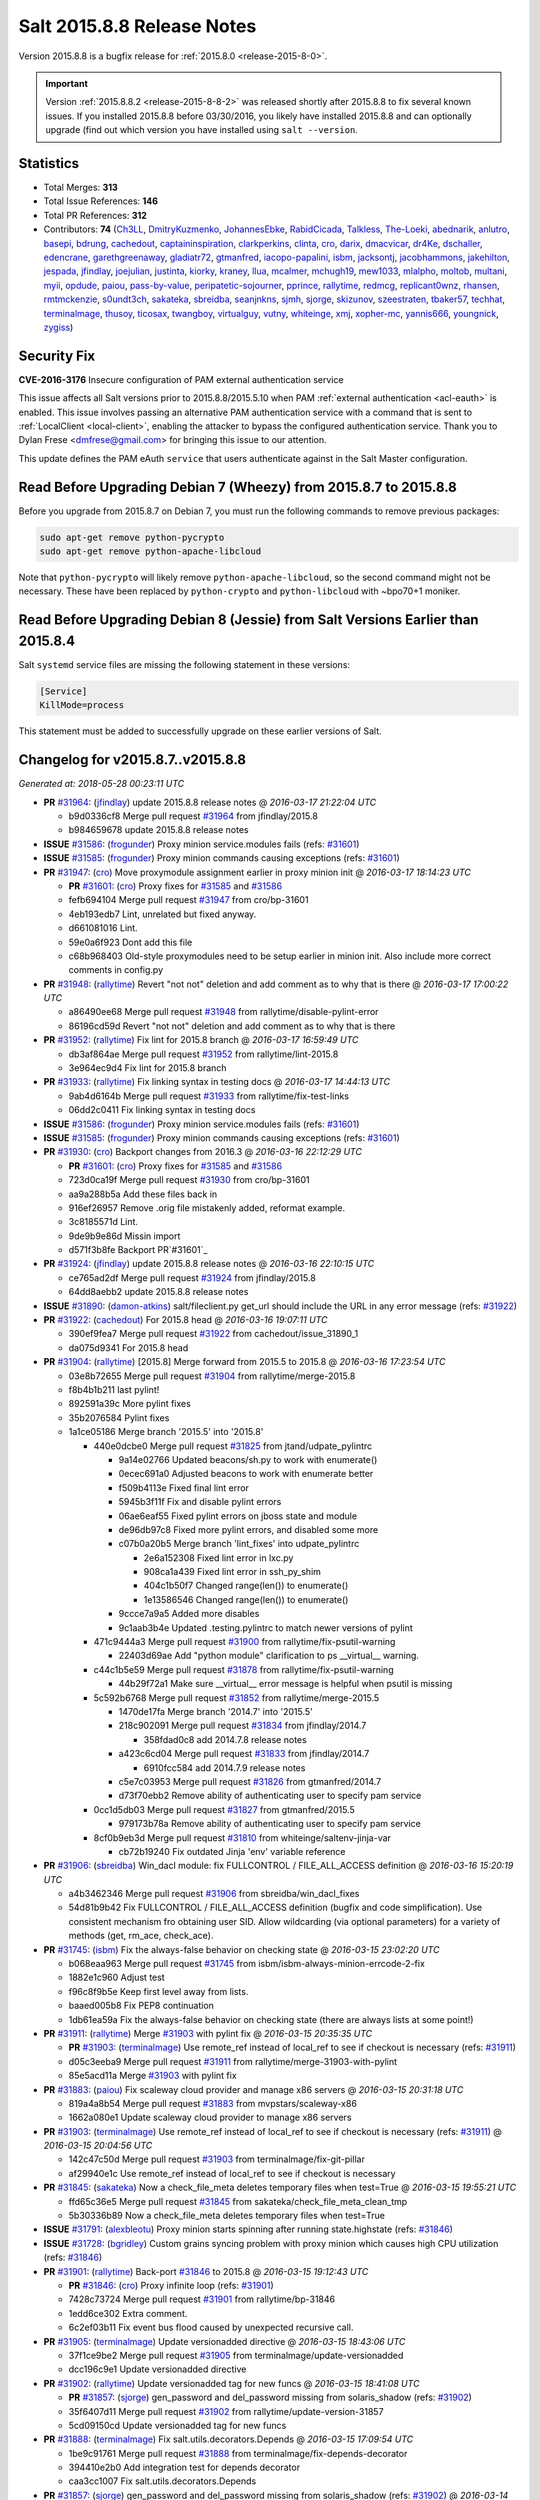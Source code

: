 ===========================
Salt 2015.8.8 Release Notes
===========================

Version 2015.8.8 is a bugfix release for :ref:`2015.8.0 <release-2015-8-0>`.

.. important::
    Version :ref:`2015.8.8.2 <release-2015-8-8-2>` was released shortly after
    2015.8.8 to fix several known issues.  If you installed 2015.8.8 before
    03/30/2016, you likely have installed 2015.8.8 and can optionally upgrade
    (find out which version you have installed using ``salt --version``.

Statistics
==========

- Total Merges: **313**
- Total Issue References: **146**
- Total PR References: **312**

- Contributors: **74** (`Ch3LL`_, `DmitryKuzmenko`_, `JohannesEbke`_, `RabidCicada`_, `Talkless`_, `The-Loeki`_, `abednarik`_, `anlutro`_, `basepi`_, `bdrung`_, `cachedout`_, `captaininspiration`_, `clarkperkins`_, `clinta`_, `cro`_, `darix`_, `dmacvicar`_, `dr4Ke`_, `dschaller`_, `edencrane`_, `garethgreenaway`_, `gladiatr72`_, `gtmanfred`_, `iacopo-papalini`_, `isbm`_, `jacksontj`_, `jacobhammons`_, `jakehilton`_, `jespada`_, `jfindlay`_, `joejulian`_, `justinta`_, `kiorky`_, `kraney`_, `llua`_, `mcalmer`_, `mchugh19`_, `mew1033`_, `mlalpho`_, `moltob`_, `multani`_, `myii`_, `opdude`_, `paiou`_, `pass-by-value`_, `peripatetic-sojourner`_, `pprince`_, `rallytime`_, `redmcg`_, `replicant0wnz`_, `rhansen`_, `rmtmckenzie`_, `s0undt3ch`_, `sakateka`_, `sbreidba`_, `seanjnkns`_, `sjmh`_, `sjorge`_, `skizunov`_, `szeestraten`_, `tbaker57`_, `techhat`_, `terminalmage`_, `thusoy`_, `ticosax`_, `twangboy`_, `virtualguy`_, `vutny`_, `whiteinge`_, `xmj`_, `xopher-mc`_, `yannis666`_, `youngnick`_, `zygiss`_)


Security Fix
============

**CVE-2016-3176** Insecure configuration of PAM external authentication service

This issue affects all Salt versions prior to 2015.8.8/2015.5.10 when PAM
:ref:`external authentication <acl-eauth>` is enabled. This issue involves
passing an alternative PAM authentication service with a command that is sent
to :ref:`LocalClient <local-client>`, enabling the attacker to bypass the
configured authentication service. Thank you to Dylan Frese <dmfrese@gmail.com>
for bringing this issue to our attention.

This update defines the PAM eAuth ``service`` that users authenticate against
in the Salt Master configuration.

Read Before Upgrading Debian 7 (Wheezy) from 2015.8.7 to 2015.8.8
=================================================================

Before you upgrade from 2015.8.7 on Debian 7, you must run the following
commands to remove previous packages:

.. code-block:: bash

    sudo apt-get remove python-pycrypto
    sudo apt-get remove python-apache-libcloud

Note that ``python-pycrypto`` will likely remove ``python-apache-libcloud``, so
the second command might not be necessary. These have been replaced by
``python-crypto`` and ``python-libcloud`` with ~bpo70+1 moniker.

Read Before Upgrading Debian 8 (Jessie) from Salt Versions Earlier than 2015.8.4
================================================================================

Salt ``systemd`` service files are missing the following statement in these
versions:

.. code-block:: ini

    [Service]
    KillMode=process

This statement must be added to successfully upgrade on these earlier versions
of Salt.


Changelog for v2015.8.7..v2015.8.8
==================================

*Generated at: 2018-05-28 00:23:11 UTC*

* **PR** `#31964`_: (`jfindlay`_) update 2015.8.8 release notes
  @ *2016-03-17 21:22:04 UTC*

  * b9d0336cf8 Merge pull request `#31964`_ from jfindlay/2015.8

  * b984659678 update 2015.8.8 release notes

* **ISSUE** `#31586`_: (`frogunder`_) Proxy minion service.modules fails (refs: `#31601`_)

* **ISSUE** `#31585`_: (`frogunder`_) Proxy minion commands causing exceptions (refs: `#31601`_)

* **PR** `#31947`_: (`cro`_) Move proxymodule assignment earlier in proxy minion init
  @ *2016-03-17 18:14:23 UTC*

  * **PR** `#31601`_: (`cro`_) Proxy fixes for `#31585`_ and `#31586`_

  * fefb694104 Merge pull request `#31947`_ from cro/bp-31601

  * 4eb193edb7 Lint, unrelated but fixed anyway.

  * d661081016 Lint.

  * 59e0a6f923 Dont add this file

  * c68b968403 Old-style proxymodules need to be setup earlier in minion init. Also include more correct comments in config.py

* **PR** `#31948`_: (`rallytime`_) Revert "not not" deletion and add comment as to why that is there
  @ *2016-03-17 17:00:22 UTC*

  * a86490ee68 Merge pull request `#31948`_ from rallytime/disable-pylint-error

  * 86196cd59d Revert "not not" deletion and add comment as to why that is there

* **PR** `#31952`_: (`rallytime`_) Fix lint for 2015.8 branch
  @ *2016-03-17 16:59:49 UTC*

  * db3af864ae Merge pull request `#31952`_ from rallytime/lint-2015.8

  * 3e964ec9d4 Fix lint for 2015.8 branch

* **PR** `#31933`_: (`rallytime`_) Fix linking syntax in testing docs
  @ *2016-03-17 14:44:13 UTC*

  * 9ab4d6164b Merge pull request `#31933`_ from rallytime/fix-test-links

  * 06dd2c0411 Fix linking syntax in testing docs

* **ISSUE** `#31586`_: (`frogunder`_) Proxy minion service.modules fails (refs: `#31601`_)

* **ISSUE** `#31585`_: (`frogunder`_) Proxy minion commands causing exceptions (refs: `#31601`_)

* **PR** `#31930`_: (`cro`_) Backport changes from 2016.3
  @ *2016-03-16 22:12:29 UTC*

  * **PR** `#31601`_: (`cro`_) Proxy fixes for `#31585`_ and `#31586`_

  * 723d0ca19f Merge pull request `#31930`_ from cro/bp-31601

  * aa9a288b5a Add these files back in

  * 916ef26957 Remove .orig file mistakenly added, reformat example.

  * 3c8185571d Lint.

  * 9de9b9e86d Missin import

  * d571f3b8fe Backport PR`#31601`_

* **PR** `#31924`_: (`jfindlay`_) update 2015.8.8 release notes
  @ *2016-03-16 22:10:15 UTC*

  * ce765ad2df Merge pull request `#31924`_ from jfindlay/2015.8

  * 64dd8aebb2 update 2015.8.8 release notes

* **ISSUE** `#31890`_: (`damon-atkins`_) salt/fileclient.py get_url should include the URL in any error message (refs: `#31922`_)

* **PR** `#31922`_: (`cachedout`_) For 2015.8 head
  @ *2016-03-16 19:07:11 UTC*

  * 390ef9fea7 Merge pull request `#31922`_ from cachedout/issue_31890_1

  * da075d9341 For 2015.8 head

* **PR** `#31904`_: (`rallytime`_) [2015.8] Merge forward from 2015.5 to 2015.8
  @ *2016-03-16 17:23:54 UTC*

  * 03e8b72655 Merge pull request `#31904`_ from rallytime/merge-2015.8

  * f8b4b1b211 last pylint!

  * 892591a39c More pylint fixes

  * 35b2076584 Pylint fixes

  * 1a1ce05186 Merge branch '2015.5' into '2015.8'

    * 440e0dcbe0 Merge pull request `#31825`_ from jtand/udpate_pylintrc

      * 9a14e02766 Updated beacons/sh.py to work with enumerate()

      * 0ecec691a0 Adjusted beacons to work with enumerate better

      * f509b4113e Fixed final lint error

      * 5945b3f11f Fix and disable pylint errors

      * 06ae6eaf55 Fixed pylint errors on jboss state and module

      * de96db97c8 Fixed more pylint errors, and disabled some more

      * c07b0a20b5 Merge branch 'lint_fixes' into udpate_pylintrc

        * 2e6a152308 Fixed lint error in lxc.py

        * 908ca1a439 Fixed lint error in ssh_py_shim

        * 404c1b50f7 Changed range(len()) to enumerate()

        * 1e13586546 Changed range(len()) to enumerate()

      * 9ccce7a9a5 Added more disables

      * 9c1aab3b4e Updated .testing.pylintrc to match newer versions of pylint

    * 471c9444a3 Merge pull request `#31900`_ from rallytime/fix-psutil-warning

      * 22403d69ae Add "python module" clarification to ps __virtual__ warning.

    * c44c1b5e59 Merge pull request `#31878`_ from rallytime/fix-psutil-warning

      * 44b29f72a1 Make sure __virtual__ error message is helpful when psutil is missing

    * 5c592b6768 Merge pull request `#31852`_ from rallytime/merge-2015.5

      * 1470de17fa Merge branch '2014.7' into '2015.5'

      * 218c902091 Merge pull request `#31834`_ from jfindlay/2014.7

        * 358fdad0c8 add 2014.7.8 release notes

      * a423c6cd04 Merge pull request `#31833`_ from jfindlay/2014.7

        * 6910fcc584 add 2014.7.9 release notes

      * c5e7c03953 Merge pull request `#31826`_ from gtmanfred/2014.7

      * d73f70ebb2 Remove ability of authenticating user to specify pam service

    * 0cc1d5db03 Merge pull request `#31827`_ from gtmanfred/2015.5

      * 979173b78a Remove ability of authenticating user to specify pam service

    * 8cf0b9eb3d Merge pull request `#31810`_ from whiteinge/saltenv-jinja-var

      * cb72b19240 Fix outdated Jinja 'env' variable reference

* **PR** `#31906`_: (`sbreidba`_) Win_dacl module: fix FULLCONTROL / FILE_ALL_ACCESS definition
  @ *2016-03-16 15:20:19 UTC*

  * a4b3462346 Merge pull request `#31906`_ from sbreidba/win_dacl_fixes

  * 54d81b9b42 Fix FULLCONTROL / FILE_ALL_ACCESS definition (bugfix and code simplification). Use consistent mechanism fro obtaining user SID. Allow wildcarding (via optional parameters) for a variety of methods (get, rm_ace, check_ace).

* **PR** `#31745`_: (`isbm`_) Fix the always-false behavior on checking state
  @ *2016-03-15 23:02:20 UTC*

  * b068eaa963 Merge pull request `#31745`_ from isbm/isbm-always-minion-errcode-2-fix

  * 1882e1c960 Adjust test

  * f96c8f9b5e Keep first level away from lists.

  * baaed005b8 Fix PEP8 continuation

  * 1db61ea59a Fix the always-false behavior on checking state (there are always lists at some point!)

* **PR** `#31911`_: (`rallytime`_) Merge `#31903`_ with pylint fix
  @ *2016-03-15 20:35:35 UTC*

  * **PR** `#31903`_: (`terminalmage`_) Use remote_ref instead of local_ref to see if checkout is necessary (refs: `#31911`_)

  * d05c3eeba9 Merge pull request `#31911`_ from rallytime/merge-31903-with-pylint

  * 85e5acd11a Merge `#31903`_ with pylint fix

* **PR** `#31883`_: (`paiou`_) Fix scaleway cloud provider and manage x86 servers
  @ *2016-03-15 20:31:18 UTC*

  * 819a4a8b54 Merge pull request `#31883`_ from mvpstars/scaleway-x86

  * 1662a080e1 Update scaleway cloud provider to manage x86 servers

* **PR** `#31903`_: (`terminalmage`_) Use remote_ref instead of local_ref to see if checkout is necessary (refs: `#31911`_)
  @ *2016-03-15 20:04:56 UTC*

  * 142c47c50d Merge pull request `#31903`_ from terminalmage/fix-git-pillar

  * af29940e1c Use remote_ref instead of local_ref to see if checkout is necessary

* **PR** `#31845`_: (`sakateka`_) Now a check_file_meta deletes temporary files when test=True
  @ *2016-03-15 19:55:21 UTC*

  * ffd65c36e5 Merge pull request `#31845`_ from sakateka/check_file_meta_clean_tmp

  * 5b30336b89 Now a check_file_meta deletes temporary files when test=True

* **ISSUE** `#31791`_: (`alexbleotu`_) Proxy minion starts spinning after running state.highstate (refs: `#31846`_)

* **ISSUE** `#31728`_: (`bgridley`_) Custom grains syncing problem with proxy minion which causes high CPU utilization (refs: `#31846`_)

* **PR** `#31901`_: (`rallytime`_) Back-port `#31846`_ to 2015.8
  @ *2016-03-15 19:12:43 UTC*

  * **PR** `#31846`_: (`cro`_) Proxy infinite loop (refs: `#31901`_)

  * 7428c73724 Merge pull request `#31901`_ from rallytime/bp-31846

  * 1edd6ce302 Extra comment.

  * 6c2ef03b11 Fix event bus flood caused by unexpected recursive call.

* **PR** `#31905`_: (`terminalmage`_) Update versionadded directive
  @ *2016-03-15 18:43:06 UTC*

  * 37f1ce9be2 Merge pull request `#31905`_ from terminalmage/update-versionadded

  * dcc196c9e1 Update versionadded directive

* **PR** `#31902`_: (`rallytime`_) Update versionadded tag for new funcs
  @ *2016-03-15 18:41:08 UTC*

  * **PR** `#31857`_: (`sjorge`_) gen_password and del_password missing from solaris_shadow (refs: `#31902`_)

  * 35f6407d11 Merge pull request `#31902`_ from rallytime/update-version-31857

  * 5cd09150cd Update versionadded tag for new funcs

* **PR** `#31888`_: (`terminalmage`_) Fix salt.utils.decorators.Depends
  @ *2016-03-15 17:09:54 UTC*

  * 1be9c91761 Merge pull request `#31888`_ from terminalmage/fix-depends-decorator

  * 394410e2b0 Add integration test for depends decorator

  * caa3cc1007 Fix salt.utils.decorators.Depends

* **PR** `#31857`_: (`sjorge`_) gen_password and del_password missing from solaris_shadow (refs: `#31902`_)
  @ *2016-03-14 20:29:51 UTC*

  * d357e4ea44 Merge pull request `#31857`_ from sjorge/solarish_shadow

  * 38231303f3 .9 release as mentioned by rallytime

  * 3e25f70968 fix version added

  * d768ed25b4 develop, 2016.3 and 2015.8 has missing gen_password and del_password for shadow module

* **PR** `#31879`_: (`cro`_) Clarify some comments
  @ *2016-03-14 19:59:35 UTC*

  * 1b0b2d3f1a Merge pull request `#31879`_ from cro/idrac_fixes_0314

  * 42ef3a7970 Extra comment.

* **ISSUE** `#8927`_: (`brutasse`_) file state: unable to use `contents_pillar` with `template: jinja` (refs: `#31815`_)

* **ISSUE** `#26944`_: (`boltronics`_) file.managed contents and contents_pillar should support a template rendering engine (refs: `#31815`_)

* **ISSUE** `#14664`_: (`jacksontj`_) Unable to have a template with file.managed contents (or contents_pillar) (refs: `#31815`_)

* **PR** `#31815`_: (`dr4Ke`_) Fix template on contents 2015.8
  @ *2016-03-14 17:41:46 UTC*

  * fb81bbea23 Merge pull request `#31815`_ from dr4Ke/fix_template_on_contents_2015.8

  * dcd6f5a5a9 test for file.apply_template_on_contents

  * 10d882296d file.managed: templating contents, not just files

* **PR** `#31818`_: (`anlutro`_) Prevent event logs from writing huge amounts of data
  @ *2016-03-14 17:27:47 UTC*

  * aa120cb716 Merge pull request `#31818`_ from alprs/fix-event_logging_spam

  * 83fa136da7 work on event logging

* **ISSUE** `#31293`_: (`deuscapturus`_) Git Pillars lose HEAD reference over time (refs: `#31836`_)

* **ISSUE** `#29239`_: (`timwsuqld`_) Occasionaly git_pillar pull fails causing incorrect results of highstate (when running highstate for multiple minions) (refs: `#31836`_)

* **PR** `#31836`_: (`terminalmage`_) Fix git_pillar race condition
  @ *2016-03-14 15:48:28 UTC*

  * f2445bdbdc Merge pull request `#31836`_ from terminalmage/issue31293

  * 5048fa857c Fix duplicate output

  * 155b84b88a salt.fileserver: Add ability to clear checkout locks

  * af410d8dd1 Pass through the lock_type

  * 3d7796d5dd salt.runners.cache: Add ability to clear checkout locks

  * 8e086099f5 salt.utils.gitfs: rewrite locking code

  * 06b212519c Add GitLockError exception class

  * ad04ccfb93 Strip whitespace when splitting

* **PR** `#31824`_: (`rallytime`_) Back-port `#31819`_ to 2015.8
  @ *2016-03-13 19:59:32 UTC*

  * **PR** `#31819`_: (`mchugh19`_) raise error on unsupported distro (refs: `#31824`_)

  * 5464be07b1 Merge pull request `#31824`_ from rallytime/bp-31819

  * 4d516adade raise error on unsupported distro

* **ISSUE** `#24559`_: (`iacopo-papalini`_) salt-cloud - Azure - should be possible to specify virtual network & subnet in profile (refs: `#31856`_, `#24569`_)

* **PR** `#31856`_: (`szeestraten`_) Adds missing docs for Virtual Network and Subnet options in salt-cloud Azure cloud profile
  @ *2016-03-13 19:06:52 UTC*

  * **PR** `#24569`_: (`iacopo-papalini`_) Fix Issue `#24559`_ - salt-cloud - Azure - should be possible to specify… (refs: `#31856`_)

  * 7781b357e0 Merge pull request `#31856`_ from szeestraten/add-missing-docs-for-azure-cloud-profile

  * a1a2229405 Adds missing docs for Azure cloud profile

* **PR** `#31839`_: (`jfindlay`_) add 2015.8.8 release notes
  @ *2016-03-11 23:23:34 UTC*

  * 3f88f3a8cf Merge pull request `#31839`_ from jfindlay/2015.8

  * 47ac41ba27 add 2015.8.8 release notes

* **PR** `#31828`_: (`gtmanfred`_) Remove ability of authenticating user to specify pam service
  @ *2016-03-11 20:40:37 UTC*

  * 46bdd10a56 Merge pull request `#31828`_ from gtmanfred/2015.8

  * 7c3134a3d3 Remove ability of authenticating user to specify pam service

* **ISSUE** `#30489`_: (`chris-martin`_) influxdb_user.present fails: "InfluxDBClient' object has no attribute 'get_list_cluster_admins" (refs: `#31787`_, `#31770`_)

* **PR** `#31787`_: (`anlutro`_) Fix user_create and db_create for new versions of influxdb
  @ *2016-03-11 15:19:22 UTC*

  * 3d370b471c Merge pull request `#31787`_ from alprs/fix-influxdb_user

  * 6a5211c8d8 don't swallow exceptions

  * a7e9c1e381 fix db_create for influxdb 0.9+

  * 5a8a645d4b fix create_user for new versions of influxdb

* **PR** `#31800`_: (`rallytime`_) [2015.8] Merge forward from 2015.5 to 2015.8
  @ *2016-03-10 20:49:53 UTC*

  * 7fb2331ebc Merge pull request `#31800`_ from rallytime/merge-2015.8

  * 44c15f0b16 Merge branch '2015.5' into '2015.8'

  * 970ef0e445 Merge pull request `#31744`_ from brejoc/fix-attribute-error-with-older-libcloud/2015.5

    * bb29dc2283 Added version to libcloud depends statement

    * 87f9534fce Added log message with update suggestion for libcloud

    * 72eab406cd Fix for AttributeError with libcloud <0.15

  * df2d23ba5d Merge pull request `#31740`_ from terminalmage/issue31666

    * aeaf5864cd Fall back to False when pillar_opts not set

    * fe19d77eb4 Add default value for pillar_opts on minion

  * e22f5c0a26 Merge pull request `#31750`_ from rallytime/bp-26170

    * 3c11234a05 Make sure variable is a dictionary before popping something from it.

  * 9162925dd0 Merge pull request `#31689`_ from rallytime/bp-29467

    * 1f8f4cb99b Update module.py

* **PR** `#31797`_: (`Ch3LL`_) Change pkg name to less for suse pkg.info_installed test
  @ *2016-03-10 19:08:16 UTC*

  * 75dfb2ed40 Merge pull request `#31797`_ from Ch3LL/fix_pkginfo_test

  * 910f0d9ffc change pkg name to less for suse

* **ISSUE** `#31617`_: (`tampakrap`_) service.running fails on sle11 sp3 and sp4 (refs: `#31629`_, `#31793`_)

* **PR** `#31793`_: (`xopher-mc`_) fixing init system detection on sles 11, refs `#31617`_
  @ *2016-03-10 18:42:27 UTC*

  * 1386b72bbf Merge pull request `#31793`_ from xopher-mc/fix_sles_state_service_module

  * d242cb19b4 fixing init system dectection on sles 11, refs `#31617`_

* **PR** `#31786`_: (`isbm`_) Bugfix: zypper doesn't detect base product on SLE11 series
  @ *2016-03-10 18:12:46 UTC*

  * 2f28c166dd Merge pull request `#31786`_ from isbm/isbm-zypper-list-products-sles11

  * ee1a002673 Update test case to cover SLE11 and SLE12

  * 4b134fb2ab Add SLE11 product info snapshot, rename previous

  * 3c5fc857b2 Bugfix: on SLE11 series base product reported as additional

* **ISSUE** `#31776`_: (`gtmanfred`_) ProxyMinion does not close connections (at least with esxi proxy) (refs: `#31780`_)

* **PR** `#31780`_: (`gtmanfred`_) use already created vsphere connection
  @ *2016-03-10 17:41:53 UTC*

  * d6f669623c Merge pull request `#31780`_ from gtmanfred/2015.8

  * 070eaf07f0 use already created vsphere connection

* **ISSUE** `#31772`_: (`sbreidba`_) win_dacl state causes state.apply output to be YAML, not highstate (refs: `#31779`_)

* **PR** `#31779`_: (`sbreidba`_) win_dacl state & module: return comment field as strings, not lists.
  @ *2016-03-10 17:41:08 UTC*

  * a067de3712 Merge pull request `#31779`_ from sbreidba/win-dacl-highstate-output-2015.8

  * aeb2bfcf46 win_dacl state & module: return comment field as strings, not lists.

* **ISSUE** `#31563`_: (`sjorge`_) regression in 2016.3 from today? (refs: `#31723`_, `#31707`_)

* **PR** `#31723`_: (`sjorge`_) file_ignore_regex is a list, not bool
  @ *2016-03-09 23:36:10 UTC*

  * **PR** `#31707`_: (`sjorge`_) Fix incorrect default types for master_tops and file_ignore_regex  (refs: `#31723`_)

  * baeefac252 Merge pull request `#31723`_ from sjorge/2015.8-file_ignore_regex

  * df1ba94cbb file_ignore_regex is a list, not bool

* **ISSUE** `#27960`_: (`The-Loeki`_) salt-cloud CLI 2015.8 borks out with SaltClientError: 'timeout' (refs: `#31747`_)

* **PR** `#31747`_: (`techhat`_) Use get_local_client with MASTER opts, not MINION
  @ *2016-03-09 23:14:58 UTC*

  * cd43cf919c Merge pull request `#31747`_ from techhat/issue27960

  * 44c100d610 Use get_local_client with MASTER opts, not MINION

* **PR** `#31688`_: (`whiteinge`_) Various SMTP returner fixes
  @ *2016-03-09 22:40:37 UTC*

  * 286ea1f61b Merge pull request `#31688`_ from whiteinge/smtp-renderer

  * 76671b6a81 Check if we have a StringIO and grab the string instead

  * 17b8cd755f Add a default for the subject

  * 26479bee24 Clean up the SMTP returner docstring and show an actual config example

  * 74563f17ed Make sure the email subject and body are strings

  * fc69d08e8e Default to just 'jinja' for the SMTP renderer

  * 2af7cd2789 Add missing 'port' to smtp options

* **PR** `#31752`_: (`rallytime`_) Back-port `#31686`_ to 2015.8
  @ *2016-03-09 21:23:01 UTC*

  * **PR** `#31686`_: (`myii`_) Fix typo in example for section `winrepo_dir_ng` (refs: `#31752`_)

  * 1d6d982e5c Merge pull request `#31752`_ from rallytime/bp-31686

  * e4df5d9a55 Fix typo in example for section `winrepo_dir_ng`

* **PR** `#31733`_: (`jacobhammons`_) docs to clarify cloud configuration
  @ *2016-03-09 20:54:10 UTC*

  * ec90294442 Merge pull request `#31733`_ from jacobhammons/cloud-docs

  * 209c641a41 Made udpates as suggested by @rallytime

  * 26d4991cb3 moved previous intro to new quick start topic (topics/cloud/qs.rst) added new intro that explains the salt cloud configuration files added an inheritance and minion startup state example to topics/cloud/config.rst

* **ISSUE** `#26498`_: (`rallytime`_) [salt-cloud] Able to create multiple VMs with the same name across providers (refs: `#31754`_, `#31775`_)

* **PR** `#31775`_: (`techhat`_) Show correct provider/driver name
  @ *2016-03-09 20:53:10 UTC*

  * 92ba7f3495 Merge pull request `#31775`_ from techhat/correctmsg

  * c1433650b4 Show correct provider/driver name

* **ISSUE** `#26498`_: (`rallytime`_) [salt-cloud] Able to create multiple VMs with the same name across providers (refs: `#31754`_, `#31775`_)

* **PR** `#31754`_: (`techhat`_) Check all providers, not just the current one
  @ *2016-03-09 18:38:19 UTC*

  * 249a3602eb Merge pull request `#31754`_ from techhat/issue26498

  * 08c61446b7 Check all providers, not just the current one

* **ISSUE** `#31639`_: (`mshirley`_) salt-cloud digital ocean api v2 doesn't implement all available actions (refs: `#31735`_)

* **PR** `#31735`_: (`rallytime`_) Add reboot, start, and stop actions to digital ocean driver
  @ *2016-03-09 17:57:58 UTC*

  * 7ad521f7a5 Merge pull request `#31735`_ from rallytime/fix-31639

  * 67d1aa6740 Remove experimental/incomplete function

  * b209623ca9 Add reboot, start, and stop actions to digital ocean driver

* **ISSUE** `#30489`_: (`chris-martin`_) influxdb_user.present fails: "InfluxDBClient' object has no attribute 'get_list_cluster_admins" (refs: `#31787`_, `#31770`_)

* **PR** `#31770`_: (`anlutro`_) Fix influxdb user functionality for version 0.9+
  @ *2016-03-09 17:09:26 UTC*

  * fd3610c6a4 Merge pull request `#31770`_ from alprs/fix-influxdb_user

  * 1349bdd2e8 fix influxdb user functionality for version 0.9+

* **PR** `#31743`_: (`Talkless`_) Fix parentheses missmatch in documentation
  @ *2016-03-08 18:01:23 UTC*

  * c0868307df Merge pull request `#31743`_ from Talkless/patch-1

  * 26ff46dbc6 Fix parenthesis missmatch in documentation

* **PR** `#31162`_: (`isbm`_) Remove MD5 digest from everywhere and default to SHA256
  @ *2016-03-07 19:11:36 UTC*

  * 826fea6582 Merge pull request `#31162`_ from isbm/isbm-md5-to-sha1

  * 9d64abed0c Fix PyLint

  * 327ea11139 Add daemons unit test to verify hash_type settings

  * f3aecc0b22 Standardize logging

  * 51f556243d Verify if hash_type is using vulnerable algorithms

  * 95ec634f00 Report environment failure, if any

  * 63eedefe54 Use mixin for the daemon classes

  * 82dd383630 Create a mixin class that will be reused in the similar instances (daemons)

  * 36da8f5efa Use MD5 hash algorithm by default (until deprecated)

  * 584325797c Remove SHA1 in favor of SHA256

  * 373493c13f Remove SHA1 for SHA256

  * d5cb4dd424 Remove sha1 to sha265

  * 73b8d35e01 Add note to the Tomcat module for SHA256

  * efb78f1055 Remove SHA1 to SHA265 by default

  * 6198976edb Use SHA1 by default instead of MD5

  * 73f2df76ce Use SHA1 hash by default in Tomcat module, refactor for support different algorithms

  * 0d4e4e31f8 Use SHA1 hash by default

  * 785717703b Use configurable hash_type for general Key fingerprinting

  * f0d931f4d0 Use hash_type configuration for the Cloud

  * 95cb59dec7 Set defalt hash as SHA1 in config and explain why.

  * 8f9543c292 Set config hash_type to SHA1

  * 413eca124d Set default checksum for key fingerprint to SHA1

* **ISSUE** `#30528`_: (`UtahDave`_) Missing Minion notifications missing from job cache (refs: `#31670`_)

* **PR** `#31670`_: (`terminalmage`_) Write lists of minions targeted by syndic masters to job cache
  @ *2016-03-07 18:51:53 UTC*

  * a1f32b71bd Merge pull request `#31670`_ from terminalmage/issue30528

  * 65e5a3c53e Pass syndic_id to save_minions()

  * cf94c2597a Add argument to save_minions() to pass a syndic ID

  * cb92114377 Add syndic_id param for API compatibility

  * 1d39eec69b Skip events with minion lists but no jid

  * 651e3926f7 lint fixes

  * 0f175a4edf salt.returners.sqlite3_return: add no-op save_minions() func for API compatibility

  * f8664103b1 salt.returners.redis_return: add no-op save_minions() func for API compatibility

  * 0ea1b76c22 salt.returners.postgres_local_cache: add no-op save_minions() func for API compatibility

  * d6d794b484 salt.returners.postgres: add no-op save_minions() func for API compatibility

  * 82750ab699 salt.returners.pgjsonb: add no-op save_minions() func for API compatibility

  * d8f90f6578 salt.returners.odbc: add no-op save_minions() func for API compatibility

  * a1957c3706 salt.returners.mysql: add no-op save_minions() func for API compatibility

  * ef6aa5de1c salt.returners.multi_returner: add no-op save_minions() func for API compatibility

  * 5b4eb58d99 salt.returners.mongo_return: add no-op save_minions() func for API compatibility

  * da1acbb8f2 salt.returners.mongo_future_return: add no-op save_minions() func for API compatibility

  * c13bb6549c salt.returners.memcache_return: add no-op save_minions() func for API compatibility

  * 4322ad9ef3 salt.returners.influxdb_return: add no-op save_minions() func for API compatibility

  * 1dd106183c salt.returners.etcd_return: add no-op save_minions() func for API compatibility

  * 8e80535516 salt.returners.couchdb_return: add no-op save_minions() func for API compatibility

  * 44538dfced salt.returners.cassandra_cql_return: add no-op save_minions() func for API compatibility

  * 084a78407a salt.returners.couchbase_return: move minion list updates to new save_minions() func

  * f731dc5d32 Update a job's minion list to include minion lists forwarded by syndic

  * 504f7df460 Add utils function to invoke a returner's save_minions() func

  * 0b4616a3eb Separate writing of serialized minion list into its own function

  * 214fedc3f6 Simplify jobs.get_jobs logic, generally improve jobs runner docs

  * 3f527be748 Add an exception class for errors encountered while locking files.

  * 1e6b43eef8 Add a contextmanager for file locking

  * 978b6cb32f Add missing RST file for slsutil module

  * 2ad8ceffc2 Add salt.utils.split_input()

* **ISSUE** `#31595`_: (`dverbeek84`_) dockerng ports specified in Dockerfile must be in sls file otherwise salt gives an error (refs: `#31711`_)

* **PR** `#31711`_: (`ticosax`_) [dockerng] Port and Volume comparison should consider Dockerfile
  @ *2016-03-07 18:25:19 UTC*

  * 24568b1a5d Merge pull request `#31711`_ from ticosax/fix-port-and-volume-discovery

  * cf38691597 Port and Volume comparison should consider Dockerfile

* **ISSUE** `#31579`_: (`bradthurber`_) salt-cloud delete with a map file fails when multiple providers defined (refs: `#31719`_)

* **PR** `#31719`_: (`techhat`_) Don't worry about KeyErrors if the node is already removed
  @ *2016-03-07 18:16:40 UTC*

  * b936e09fb3 Merge pull request `#31719`_ from techhat/issue31579

  * 88905095c9 Don't worry about KeyErrors if the node is already removed

* **PR** `#31713`_: (`ticosax`_) [dockerng] Fix dockerng.network_present when container is given by name
  @ *2016-03-07 15:14:41 UTC*

  * 604eb87e82 Merge pull request `#31713`_ from ticosax/fix-dockerng-networking-container_id

  * 3837cf44ca Fix network_present by dealing with containers ID's instead of names.

* **ISSUE** `#31704`_: (`peripatetic-sojourner`_) Foreman external pillar doesn't load (refs: `#31705`_)

* **PR** `#31705`_: (`peripatetic-sojourner`_) Foreman pillar
  @ *2016-03-07 14:24:58 UTC*

  * 8f28e4510d Merge pull request `#31705`_ from peripatetic-sojourner/foreman_pillar

  * ba33d75949 passing lint test

  * 63e39a8999 refactored parameter population for foreman pillar

  * c3325bc15d add return of virtualname

* **PR** `#31702`_: (`rallytime`_) [2015.8] Merge forward from 2015.5 to 2015.8
  @ *2016-03-06 19:24:47 UTC*

  * aa5c13f0b8 Merge pull request `#31702`_ from rallytime/merge-2015.8

  * 6559ea15b0 Merge branch '2015.5' into '2015.8'

  * d7914cdb14 Merge pull request `#31687`_ from cachedout/rm_gpg_test

    * 8b00513ebb Removed useless tests

  * bd4d12a155 Merge pull request `#31660`_ from terminalmage/issue31619

    * da954d7b92 Add integration test for packages with epoch in version

    * 4fa7e4defe Move epoch removal

    * 290192af56 Remove epoch from version string if present when installing with yum

  * e33c1f456a Merge pull request `#31683`_ from rallytime/bp-31578

    * 8fe46789b7 allow queueing of state runs through saltmod

  * 27f443895d Merge pull request `#31682`_ from cachedout/cache_meaning

    * a75e146125 Add definition of job cache to glossary

  * bd04c964d1 Merge pull request `#31658`_ from rallytime/add-style-to-contrib

    * 6b526b5878 Add mentioned of Salt's Coding Style docs to the Contributing docs

  * 10658dffe6 Merge pull request `#31655`_ from rallytime/pylint-docs

    * 6e0377d376 Make note of pylint dependencies in docs

  * 6075774a01 Merge pull request `#31440`_ from cachedout/master_tops_type

    * f49cc75049 Set correct type for master_tops config value

* **PR** `#31700`_: (`s0undt3ch`_) It's a function!
  @ *2016-03-06 17:33:58 UTC*

  * ace290629e Merge pull request `#31700`_ from s0undt3ch/2015.8

  * 1ca2beea3e It's a function!

* **PR** `#31679`_: (`cro`_) Fix bad link to the sample REST endpoint in salt-contrib.
  @ *2016-03-04 21:05:50 UTC*

  * cf438aa873 Merge pull request `#31679`_ from cro/proxy_contrib_doc_fix

  * d638971b73 Correct url to salt-contrib

* **ISSUE** `#21932`_: (`clinta`_) Salt Coding Style docs should list requirements for salt pylintrc (refs: `#31655`_)

* **PR** `#31668`_: (`rallytime`_) Some more testing documentation improvements
  @ *2016-03-04 20:48:57 UTC*

  * **PR** `#31658`_: (`rallytime`_) Add mentioned of Salt's Coding Style docs to the Contributing docs (refs: `#31668`_)

  * **PR** `#31655`_: (`rallytime`_) Make note of pylint dependencies in docs (refs: `#31668`_)

  * **PR** `#31641`_: (`rallytime`_) Improve Salt Testing tutorial to be a more comprehensive intro (refs: `#31668`_)

  * 97127a8b83 Merge pull request `#31668`_ from rallytime/testing-docs

  * beb9d0fe84 Ensure all integration test classes and funcs are documented w/examples

  * 7f8ebf7c97 Found another spelling error

  * c8c188535f Spelling fix

  * f260c51762 Some more testing documentation improvements

* **ISSUE** `#29753`_: (`jakehilton`_) New minion fails to authenticate properly to multi-master setup (refs: `#31653`_)

* **PR** `#31653`_: (`DmitryKuzmenko`_) Don't attempt to verify token if it wasn't sent to master.
  @ *2016-03-03 17:39:35 UTC*

  * 2ed7286af1 Merge pull request `#31653`_ from DSRCompany/issues/29753_multimaster_auth_fail

  * 2557707cc7 Don't attempt to verify token if it wasn't sent to master.

* **ISSUE** `#31617`_: (`tampakrap`_) service.running fails on sle11 sp3 and sp4 (refs: `#31629`_, `#31793`_)

* **PR** `#31629`_: (`darix`_) Fix services on sles
  @ *2016-03-03 16:41:27 UTC*

  * 118fcde425 Merge pull request `#31629`_ from darix/fix-services-on-sles

  * 9b8d6cbb72 make the suse check consistent with rh_service.py

  * c0c8a77242 Fix numerical check of osrelease

* **PR** `#31641`_: (`rallytime`_) Improve Salt Testing tutorial to be a more comprehensive intro (refs: `#31668`_)
  @ *2016-03-03 16:08:47 UTC*

  * 4d1701de60 Merge pull request `#31641`_ from rallytime/testing-tutorial

  * 6ab3961748 Improve Salt Testing tutorial to be a more comprehensive intro

* **ISSUE** `#30651`_: (`sjorge`_) salt.states.grains.list_present should not show changes if none are made! (refs: `#31651`_, `#30689`_)

* **PR** `#31651`_: (`dr4Ke`_) test case: test_list_present_nested_already
  @ *2016-03-03 16:02:55 UTC*

  * **PR** `#30689`_: (`sjorge`_) fix for `#30651`_ grains.list_present and grains.list_absent (refs: `#31651`_, `#31271`_)

  * 584f8401b8 Merge pull request `#31651`_ from dr4Ke/test_case_for_30689

  * fc9dd356e8 test case: test_list_present_nested_already

* **PR** `#31643`_: (`opdude`_) Make sure we are really updating the mercurial repository
  @ *2016-03-03 14:30:53 UTC*

  * 5566f1f2a7 Merge pull request `#31643`_ from Unity-Technologies/hotfix/hg-fix-repo-updated

  * ca41c4b8c1 Make sure we are really updating the mercurial repository

* **ISSUE** `#30761`_: (`sjmh`_) Cannot target subsets of minions when using pillar and external_auth (refs: `#31598`_)

* **PR** `#31598`_: (`terminalmage`_) Remove limitations on validation types for eauth targets
  @ *2016-03-02 22:14:41 UTC*

  * 36c790eede Merge pull request `#31598`_ from terminalmage/issue30761

  * 5dedaa2d9d Remove limitations on validation types for eauth targets

* **PR** `#31627`_: (`jakehilton`_) Handling error from using gevent 1.1.
  @ *2016-03-02 22:01:22 UTC*

  * cc4c31cf7f Merge pull request `#31627`_ from jakehilton/2015.8

  * 02fb5ed616 Handling error from using gevent 1.1.

* **PR** `#31630`_: (`rallytime`_) [2015.8] Merge forward from 2015.5 to 2015.8
  @ *2016-03-02 20:49:52 UTC*

  * 191241e71a Merge pull request `#31630`_ from rallytime/merge-2015.8

  * 75bb692990 Merge branch '2015.5' into '2015.8'

  * 6d31b8918f Merge pull request `#31622`_ from jfindlay/query_doc

    * 4e48fec806 doc/topics/tutorials/http: update query decoding docs

  * dbf6e0786c Merge pull request `#31558`_ from cachedout/ensure_ssh_installed

    * cecc6e0a5f Don't stacktrace if ssh binary is not installed with salt-ssh

* **PR** `#31594`_: (`rallytime`_) Back-port `#31589`_ to 2015.8
  @ *2016-03-02 16:33:24 UTC*

  * **PR** `#31589`_: (`techhat`_) Ensure that the latest node data is returned (refs: `#31594`_)

  * 38ddd62aef Merge pull request `#31594`_ from rallytime/bp-31589

  * 6cd89459c7 Ensure that the latest node data is returned

* **ISSUE** `#31596`_: (`joejulian`_) gluster --xml does not always produce xml with legacy versions (refs: `#31604`_)

* **PR** `#31604`_: (`joejulian`_) Workaround for non-xml output from gluster cli when not tty
  @ *2016-03-02 15:53:44 UTC*

  * 86a0fc46b4 Merge pull request `#31604`_ from joejulian/2015.8_31596_workaround_no_xml_when_not_tty

  * c567a823a9 Workaround for non-xml output from gluster cli when not tty

* **PR** `#31583`_: (`vutny`_) Remove trailing white spaces
  @ *2016-03-02 15:38:01 UTC*

  * 36ce240596 Merge pull request `#31583`_ from vutny/remove-trailing-white-spaces

  * bbcad93a8d Fix trailing white spaces in Salt PRM spec file

  * 86433f2378 Revert changes in files used by `roots_test.py` integration test

  * e7a8dbf498 Remove trailing white spaces in tests files

  * 776b2ea9a6 Remove trailing white spaces in files under `salt/` dir

  * fbfc3abccf Remove trailing white spaces in files under `pkg/` dir

  * aebc48163d Remove trailing white spaces in documentation files

  * 7eaf778695 Remove trailing white spaces in conf dir file

* **PR** `#31592`_: (`rallytime`_) Back-port `#31546`_ to 2015.8
  @ *2016-03-01 23:51:02 UTC*

  * **PR** `#31546`_: (`terminalmage`_) Rework of PR `#31529`_ (refs: `#31592`_)

  * **PR** `#31529`_: (`llua`_) nspawn.py: Fix bad keyword assignment (refs: `#31546`_)

  * c9fe8d87f3 Merge pull request `#31592`_ from rallytime/bp-31546

  * 9a296bd1bf Use clean_kwargs and invalid_kwargs utils funcs to handle invalid kwargs

  * 43099a2b63 nspawn.py: Fix bad keyword assignment

* **ISSUE** `#30866`_: (`kevinquinnyo`_) WheelClient cmd returns None but wheel functions called directly work (refs: `#31570`_)

* **ISSUE** `#26415`_: (`CaesarC`_) salt.wheel.WheelClient doesn't work follow the python api(AttributeError: 'NoneType' object has no attribute 'get') (refs: `#28087`_)

* **PR** `#31593`_: (`rallytime`_) Back-port `#31570`_ to 2015.8
  @ *2016-03-01 23:50:05 UTC*

  * **PR** `#31570`_: (`cro`_) Need to return the value (refs: `#31593`_)

  * **PR** `#28087`_: (`DmitryKuzmenko`_) Revert "Update __init__.py" (refs: `#31570`_)

  * c8dbc93ac6 Merge pull request `#31593`_ from rallytime/bp-31570

  * b2294d0a28 Need to return the value

* **ISSUE** `#28585`_: (`robthralls`_) FIPS compliance (2015.8.1-1) (refs: `#31567`_)

* **PR** `#31567`_: (`cachedout`_) Restore FIPS compliance when using master_finger
  @ *2016-03-01 19:50:03 UTC*

  * 068807558a Merge pull request `#31567`_ from cachedout/issue_28585

  * 7006a1eecf Fix failed unit test

  * 10cd328dda Lint

  * 174337d020 Restore FIPS compliance when using master_finger

* **PR** `#31568`_: (`twangboy`_) Grant permissions using SID instead of name
  @ *2016-03-01 04:22:53 UTC*

  * 77d9aae8bb Merge pull request `#31568`_ from twangboy/fix_perms

  * 1f6a95694d Grant permissions using SID instead of name

* **ISSUE** `#31516`_: (`justinta`_) beacons.enable_beacon does not write to beacons.conf on some OS's (refs: `#31561`_)

* **PR** `#31561`_: (`justinta`_) Skipped test
  @ *2016-03-01 04:11:22 UTC*

  * ada5ab344d Merge pull request `#31561`_ from jtand/beacons_test_fix

  * 196dd4db99 Skipped test

* **ISSUE** `#31041`_: (`fredrikaverpil`_) Reading about win_service in 2015.8.5 docs, but it's not available in 2015.8.5 (refs: `#31550`_, `#31049`_)

* **PR** `#31550`_: (`rallytime`_) Correct versionadded tag for win_service.config
  @ *2016-02-29 21:11:24 UTC*

  * **PR** `#31049`_: (`twangboy`_) Fix versionadded in win_service.config (refs: `#31550`_)

  * 658c1865ab Merge pull request `#31550`_ from rallytime/win_service-docs

  * 51aa26334c Correct versionadded tag for win_service.config

* **PR** `#31549`_: (`rallytime`_) [2015.8] Merge forward from 2015.5 to 2015.8
  @ *2016-02-29 18:46:35 UTC*

  * 9bb9a54f8d Merge pull request `#31549`_ from rallytime/merge-2015.8

  * b683df9b82 Pylint fix

  * 24505d2dcf Merge branch '2015.5' into '2015.8'

    * 060a60fd90 Merge pull request `#31521`_ from terminalmage/issue24753

      * 0d352bbc16 Add fileclient tests

      * d9370a8041 Update cp module salt-ssh wrapper to use new cachedir param

      * 0320494b1d Update the SSH state module wrappers to pass an alternate cachedir

      * 65bdcb3afa Accept and pass through the alternate cachedir when prepping the thin tar

      * c3f7a2f2e5 Add ability to specify an alternate base dir for file caching

    * 92f8f89218 Merge pull request `#31497`_ from rallytime/remove-timeout-dup

      * 83e6480d20 Remove duplicate "timeout" definition in Roster docs

    * da001bcb49 Merge pull request `#31472`_ from rallytime/update-contributing-docs

      * 5871e4d1e0 Update contributing docs

    * f35e2dd1d3 Merge pull request `#31461`_ from DSRCompany/issues/30183_fix_multimaster_failover_2015.5

      * 3d09c3b7a3 Set auth retry count to 0 if multimaster mode is failover.

* **ISSUE** `#29701`_: (`tonyyang132`_) Running salt-call on salt master would crash the master node with code level 2015.8.3 (refs: `#31544`_)

* **ISSUE** `#27063`_: (`lorengordon`_) 2015.8.0: Error writing to `/var/log/salt/minion`? (refs: `#31544`_)

* **PR** `#31544`_: (`DmitryKuzmenko`_) Protect getattr from recursion
  @ *2016-02-29 17:48:15 UTC*

  * 5a6aff1791 Merge pull request `#31544`_ from DSRCompany/issues/29701_getattr_recursion_protection

  * b7a45b8fae Protect getattr from recursion

* **ISSUE** `#30643`_: (`Ch3LL`_) multi-master failover stack trace when minion fails over to other master (refs: `#31512`_, `#31525`_)

* **ISSUE** `#30181`_: (`jakehilton`_) Minion failover only works once (refs: `#31512`_)

* **ISSUE** `#29567`_: (`freebsdly`_) multi master failover successful but execute command ‘salt * test.ping’ on second master return ‘Minion did not return. [No response]’ (refs: `#31512`_)

* **PR** `#31525`_: (`DmitryKuzmenko`_) Issues/30643 merge forward fixes
  @ *2016-02-29 16:08:47 UTC*

  * **PR** `#31512`_: (`DmitryKuzmenko`_) Don't fork in try with critical finally logic. (refs: `#31525`_)

  * **PR** `#30796`_: (`skizunov`_) Fix minion failover after disconnect (refs: `#31512`_, `#31525`_)

  * d5a4daa17b Merge pull request `#31525`_ from DSRCompany/issues/30643_merge_forward_fixes

  * a50b33d96a Don't fork in try with critical finally logic.

  * 877bc25381 Fix minion failover after disconnect

* **ISSUE** `#24955`_: (`damonnk`_) Minion fails to start after bootstrap on Raspberry PI (refs: `#31536`_)

* **PR** `#31536`_: (`virtualguy`_) Remove debian repo from raspbian installation
  @ *2016-02-29 15:32:52 UTC*

  * 95af21325f Merge pull request `#31536`_ from virtrnd/remove-jessie-backports-from-raspbian-install

  * e48900ac55 Use python-tornado from jessie-backports for pure debian

  * 6e338e2601 Remove debian repo from raspbian installation

* **ISSUE** `#31193`_: (`gwaters`_) RHEL7 gpg key problem (refs: `#31528`_)

* **PR** `#31528`_: (`vutny`_) Correct Salt Cloud documentation about updating Salt Bootstrap script
  @ *2016-02-29 15:30:59 UTC*

  * 5965319600 Merge pull request `#31528`_ from vutny/cloud-bootstrap-doc

  * f7beeb69f2 Correct Salt Cloud documentation about updating Salt Bootstrap script

* **ISSUE** `#31365`_: (`cwicklein`_) osrelease_info broken for CentOS 7 (refs: `#31539`_)

* **PR** `#31539`_: (`DmitryKuzmenko`_) Added temporary workaround for CentOS 7 os-release id bug.
  @ *2016-02-29 15:30:34 UTC*

  * 96c0926298 Merge pull request `#31539`_ from DSRCompany/issues/31365_centos7_osrelease_fix

  * a3b806d126 Added temporary workaround for CentOS 7 os-release id bug.

* **PR** `#31508`_: (`mcalmer`_) Zypper correct exit code checking
  @ *2016-02-26 15:21:23 UTC*

  * 95db870325 Merge pull request `#31508`_ from mcalmer/zypper-correct-exit-code-checking

  * 66e8f6aa37 restructure the code a bit

  * f5c125de19 remove new lines between zypper command and check result

  * 1425c6496c use specialized assert functions for tests

  * f266cfdaac test _zypper_check_result()

  * aff6467782 adapt tests to new zypper_check_result() output

  * edad780cdf use _zypper_check_result()

  * 7c5d5a2b7a add _zypper_check_result() to raise and error or return stdout

  * a6785ef7a9 check zypper exit code everywhere

  * 935b0510c9 add function to check zypper exit codes

* **ISSUE** `saltstack/salt-bootstrap#695`_: (`mtippett`_) Install Failures With Raspbian Jessie (refs: `#31510`_, `#31477`_, `#31458`_)

* **PR** `#31510`_: (`vutny`_) Add installation guide for Raspbian (Debian on Raspberry Pi)
  @ *2016-02-26 15:06:57 UTC*

  * e51126179c Merge pull request `#31510`_ from vutny/debian-raspbian-install-guide

  * 50f3e072b1 Add instruction how to install salt-minion on Debian Jessie from Stretch

  * abcd505178 Update Debian installation guide with information about Raspbian

* **PR** `#31498`_: (`Ch3LL`_) rename methods in pkg states test
  @ *2016-02-25 23:29:51 UTC*

  * 9d458bb420 Merge pull request `#31498`_ from Ch3LL/rename_test

  * 29a53f4353 rename methods in pkg states test

* **ISSUE** `#31427`_: (`githubcdr`_) salt.states.grains.list_present adds duplicates names (refs: `#31471`_)

* **PR** `#31471`_: (`cachedout`_) Correct issue where duplicate items in grains list during state run will result in duplicate grains
  @ *2016-02-25 20:15:20 UTC*

  * 625da0d261 Merge pull request `#31471`_ from cachedout/issue_31427

  * 74c3053c91 Remove debugging

  * 30eb5fccf7 Additional tests, but disable the test for distinct lists, because of a problem with context in test suite

  * 3d2aec05e5 Check for duplicate grains during list insertion

* **ISSUE** `#29727`_: (`oeuftete`_) dockerng.running does not pull image as documented (refs: `#31352`_, `#31455`_)

* **PR** `#31455`_: (`ticosax`_) [dockerng] Disable notset check
  @ *2016-02-25 19:15:09 UTC*

  * e85ae2341a Merge pull request `#31455`_ from ticosax/diable-NOTSET-check

  * e072937243 dockerd returns sometimes `None` or `[]` for ports.

  * 5630401889 _api_mismatch was a good idea

* **PR** `#31488`_: (`isbm`_) Unit Test for Zypper's "remove" and "purge"
  @ *2016-02-25 17:52:33 UTC*

  * e68a0947b7 Merge pull request `#31488`_ from isbm/isbm-zypper-ut-removepurge

  * d30f2e4627 Implement unit test for remove and purge

  * 4caf201052 Refactor code (a bit)

  * df89da4d15 Fix the docstring

* **PR** `#31485`_: (`jacobhammons`_) Fixed transport description in minion / master config
  @ *2016-02-25 17:04:15 UTC*

  * cd87760c87 Merge pull request `#31485`_ from jacobhammons/2015.8

  * 748acab8b5 Fixed zeromq casing in transport settings

  * 765a226907 Fixed transport description in minion / master config

* **PR** `#31411`_: (`justinta`_) Added some beacons execution module integration tests
  @ *2016-02-25 16:16:26 UTC*

  * fb1ef92e2b Merge pull request `#31411`_ from jtand/beacons_tests

  * 7d32b56015 Added some more checks to verify beacon changes were actually happening

  * 2da5285c03 Added codeauthor

  * fd1e2838ea Lint

  * 421a112914 Added config_dir to test minion config

  * bf6a4c0983 Fixed lint error

  * 3566fbbcca More updates to beacons test

  * 37c4bf22d2 Updated beacons integration test

  * 6db628be1a Basic integration tests for beacons execution module

  * 3b238c2e68 Started adding beacons execution module tests

* **ISSUE** `#31216`_: (`oliver-dungey`_) pkg.installed documentation not consistent with implementation (refs: `#31475`_)

* **ISSUE** `#30464`_: (`sjmh`_) pillar_env minion config option needs to be documented (refs: `#31475`_)

* **ISSUE** `#30261`_: (`MadsRC`_) Add ability to define custom beacons (refs: `#31475`_)

* **ISSUE** `#29636`_: (`ronnix`_) Documentation for the refresh_password arg in postgres_user.present is confusing (refs: `#31475`_)

* **ISSUE** `#29528`_: (`apergos`_) nitpick for "Using Salt at scale" tutorial (refs: `#31475`_)

* **ISSUE** `#29520`_: (`arthurlogilab`_) [doc] transport option not in default master configuration nor in the example file of the documentation (refs: `#31475`_)

* **ISSUE** `#10330`_: (`jhenry82`_) exclude keyword not working (refs: `#31475`_)

* **PR** `#31475`_: (`jacobhammons`_) Assorted doc issues
  @ *2016-02-25 16:03:54 UTC*

  * 2e9a705e75 Merge pull request `#31475`_ from jacobhammons/2015.8

  * a72dc15720 Assorted doc issues Fixes `#10330`_ Fixes `#31216`_ Fixes `#30464`_ Fixes `#29520`_ Fixes `#30261`_ Fixes `#29636`_ Fixes `#29528`_

* **ISSUE** `saltstack/salt-bootstrap#695`_: (`mtippett`_) Install Failures With Raspbian Jessie (refs: `#31510`_, `#31477`_, `#31458`_)

* **PR** `#31477`_: (`vutny`_) Correct installation documentation for Ubuntu
  @ *2016-02-25 16:01:38 UTC*

  * 3905dd81d3 Merge pull request `#31477`_ from vutny/correct-doc-install-ubuntu

  * 172f34a6ca Correct headers in Debian/Ubuntu/SUSE install instructions

  * 4248f9ea0a Add common packages installation section to Debian install guide

  * 8c6e179870 Add note about `amd64` packages to Ubuntu install guide

  * afaa24723a Update Ubuntu install guide:

* **PR** `#31479`_: (`isbm`_) Zypper unit tests & fixes
  @ *2016-02-25 15:58:15 UTC*

  * f027dc0cf8 Merge pull request `#31479`_ from isbm/isbm-zypper-unittest

  * 9f64333ccb Do not use Zypper purge (reason: too dangerous)

  * bc05acf7c3 Fix PyLint

  * c0eab8b549 Add space before "assert" keyword

  * 6bcb89a8f6 Implement list packages test

  * 78837d2926 Add mocking data

  * 0b64b8137f Implement test for version compare, where python fall-back algorithm is called

  * 18b30a3274 Implement test for version compare, where RPM algorithm is called

  * 59eca53441 Adjust test case for the third package in the test static data

  * 8034cf0b91 Add third test package static info

  * 90f209569a Implement test for the upgrade_available

  * ad87e719d6 Bugfix: when only one package, no dict is returned. Still upgrade_available should return boolean.

  * 7eb5f19cb4 Implement test for latest_available

  * e372c0b596 Implement test for the info_available

  * 447771c0fc Add Zypper static data for the available packages

  * 6989871d27 Implement test for info_installed

  * 0cc6bce4aa Use strings instead of unicode strings

  * 3342c03987 Implement list upgrades test

  * 8862d7af65 Add list upgrades Zypper static data

  * 4d38d318f4 Implement error handling test for listing upgrades

  * 080b4ee617 Do not strip the output

  * 53338402a5 Use renamed zypper products data file

  * c6135975b0 Rename Zypper products static test data file

  * ab3ff53d89 Reimplement list_upgrades to use XML output from Zypper instead

  * e87864986d Add Zypper unit test: test_list_products and test_refresh_db

  * cd6419fc9c Add Zypper Unit Test installed products sample data

* **ISSUE** `#31370`_: (`Ch3LL`_) pkg.info_installed on ubuntu12 does not output info and stack trace (refs: `#31439`_)

* **ISSUE** `#31366`_: (`Ch3LL`_) pkg.info_installed on centos5 does not output info (refs: `#31445`_)

* **PR** `#31445`_: (`rallytime`_) Only use LONGSIZE in rpm.info if available. Otherwise, use SIZE.
  @ *2016-02-24 18:35:31 UTC*

  * **PR** `#31439`_: (`rallytime`_) Fix lowpkg.info function for Ubuntu 12 - make sure we have a pkg name (refs: `#31445`_)

  * 987dd89979 Merge pull request `#31445`_ from rallytime/fix-31366

  * 42415a4a7b Make rpm_tags query more concise

  * 9965fe188a Added to pkg.info_installed test for RedHat and Suse systems

  * 47cc7c3466 Add error check when retcode is 0, but stderr is present

  * 294371243d Only use LONGSIZE in rpm.info if available. Otherwise, use SIZE.

* **PR** `#31464`_: (`Ch3LL`_) integartion test: ensure decorator only runs on one method and not class
  @ *2016-02-24 18:35:00 UTC*

  * 979c8b4faa Merge pull request `#31464`_ from Ch3LL/fix_int_test

  * a387d175d8 integartion test- ensure decorator only runs on one method and not entire class

* **ISSUE** `saltstack/salt-bootstrap#695`_: (`mtippett`_) Install Failures With Raspbian Jessie (refs: `#31510`_, `#31477`_, `#31458`_)

* **PR** `#31458`_: (`vutny`_) Correct installation documentation for Debian
  @ *2016-02-24 17:01:09 UTC*

  * aa0a9a03dd Merge pull request `#31458`_ from vutny/correct-doc-install-debian

  * 42aa7eeafd Add section about installation from the Debian Main Repository

  * 07dece2f8f Remove duplicate post-installation section for Debian install guide

  * 10c05f6943 Add install section for Debian Stretch (Testing) from community repository

  * b2c78e08dc Add note about supported Debian architectures on SaltStack corp repo

* **PR** `#31457`_: (`rallytime`_) [2015.8] Merge forward from 2015.5 to 2015.8
  @ *2016-02-24 16:42:17 UTC*

  * 330c4d8b0f Merge pull request `#31457`_ from rallytime/merge-2015.8

  * 94b3cf08c7 Merge branch '2015.5' into '2015.8'

    * 26733ce988 Merge pull request `#31442`_ from sastorsl/salt-modules-file.py-copy-check-src

      * 0a4132866d removed lint in the exception string

      * f8b5d498c3 Add os.path.exists(src) to file.py, def copy

    * e480727d27 Merge pull request `#31441`_ from cachedout/issue_30739

      * ffcfad1570 Include localhost minions in presence detection for runner

    * 91ff95f093 Merge pull request `#31416`_ from carlwgeorge/selinux_doc_fix

      * 0e6846d72e selinux module documentation fix

    * 7d01979898 Merge pull request `#31336`_ from terminalmage/config-validation-logging

      * 795008bad1 Improve config validation logging

    * fed096a29d Merge pull request `#31374`_ from sjorge/solarish_hwaddr

      * bdf2576dfb missed a .format and messed up the join

      * bbd2fdc96d fix for illumos/solaris hwaddr

    * 6ee17f905b Merge pull request `#31339`_ from jacobhammons/dot7prev

      * 07120a8d48 changed latest release to 2015.8.7

* **ISSUE** `#31370`_: (`Ch3LL`_) pkg.info_installed on ubuntu12 does not output info and stack trace (refs: `#31439`_)

* **PR** `#31439`_: (`rallytime`_) Fix lowpkg.info function for Ubuntu 12 - make sure we have a pkg name (refs: `#31445`_)
  @ *2016-02-24 16:24:46 UTC*

  * e553f18dc4 Merge pull request `#31439`_ from rallytime/fix-31370

  * 1931c61563 Only run this pkg.info_installed test on distros that have that func

  * 0488668a00 Fix lowpkg.info function for Ubuntu 12 - make sure we have a pkg name

* **PR** `#31456`_: (`RabidCicada`_) Clarified the form of requisite targets/requisite-references
  @ *2016-02-24 16:24:00 UTC*

  * fcb12dbe96 Merge pull request `#31456`_ from RabidCicada/clarify-requisites-doc

  * 87f4843490 Clarified the form of requisite targets/requisite-references

* **ISSUE** `#30431`_: (`nbow`_) cp.get_url with large files results in an Uncaught Exception (refs: `#30704`_)

* **ISSUE** `#27093`_: (`TheBigBear`_) 2015.8.0 winrepo downloader corrupts some installers (refs: `#30704`_)

* **PR** `#31453`_: (`DmitryKuzmenko`_) Backport cp_geturl fix for large files into 2015.8
  @ *2016-02-24 15:38:24 UTC*

  * **PR** `#30704`_: (`DmitryKuzmenko`_) Issues/30431 get url large file (refs: `#31453`_)

  * 7dac1db55d Merge pull request `#31453`_ from DSRCompany/issues/30431_get_url_large_file_2015.8_backbort

  * 664bdec2b3 Backport cp_geturl fix for large files into 2015.8

* **PR** `#31444`_: (`jacobhammons`_) Documentation updates - ddns state, file.line state/exe function, installation dependencies
  @ *2016-02-23 22:40:05 UTC*

  * 8f6c4be618 Merge pull request `#31444`_ from jacobhammons/ddns-docs

  * 0b8fce1de4 Fixes `#31402`_ Added arguments to state `file.line` to fix issue where exe module uses `line` and state module uses `name`. Reformatted parameters in exe module `file.line` placeholder release notes for 2015.5.8

  * 0b1fdf7e21 Added note clarifying when dnspython is not required

* **PR** `#31341`_: (`twangboy`_) Clarification on Windows Package Manager docs
  @ *2016-02-23 16:09:18 UTC*

  * 42027e0d72 Merge pull request `#31341`_ from twangboy/package_manager_docs

  * c16cfc6360 Fix typos

  * 8dff065cec Fix some formatting issues

  * dfef24f13b Merge branch '2015.8' of https://github.com/saltstack/salt into 2015.8

  * 807257b138 Clarification for Windows Package Manger

* **PR** `#31380`_: (`kiorky`_) Bring up ext_pillar rendering errors as well
  @ *2016-02-23 16:08:39 UTC*

  * 30d968c0a7 Merge pull request `#31380`_ from kiorky/p

  * e3e97a43ce Bring up ext_pillar rendering errors as well

* **ISSUE** `#31410`_: (`terminalmage`_) Debian GNU/Linux grains broken in head of 2015.8 branch (refs: `#31418`_)

* **PR** `#31418`_: (`terminalmage`_) Fix core grains when Debian OS detected as 'Debian GNU/Linux'
  @ *2016-02-23 15:49:49 UTC*

  * 64ed9fcd01 Merge pull request `#31418`_ from terminalmage/fix-debian-grains

  * 5c833efc01 Support running grains tests

  * 0e0cd17160 Rename core.py to core_test.py

  * d3cd1b596d Add unit test for core grains

  * e3d549d376 Fix debian grains setup

* **PR** `#31429`_: (`mcalmer`_) fix argument handling for pkg.download
  @ *2016-02-23 15:48:23 UTC*

  * ec01b994bd Merge pull request `#31429`_ from mcalmer/fix-refresh-arguments

  * 299c07fa7d fix argument handling for pkg.download

* **PR** `#31432`_: (`ticosax`_) [dockerng] Hotfix docker 1.10.2
  @ *2016-02-23 15:39:04 UTC*

  * 05c12b9ba1 Merge pull request `#31432`_ from ticosax/hotfix-docker-1.10.2

  * 1e9f6ff324 handle inconsistencies in dockerd API

  * 8484815f58 pep8

* **PR** `#31420`_: (`twangboy`_) Handle Unversioned Packages
  @ *2016-02-22 23:46:24 UTC*

  * fb81e905e4 Merge pull request `#31420`_ from twangboy/unversioned_pkgs

  * 816e991e87 Fix version check

  * 85d8b938ad Match unversioned packages to winrepo

* **PR** `#31417`_: (`jacobhammons`_) ddns state docs updated with notes regarding the name, zone, and keyfile.
  @ *2016-02-22 23:16:48 UTC*

  * 19d7810478 Merge pull request `#31417`_ from jacobhammons/ddns-docs

  * 5c4cbbb572 Added notes regarding the name, zone, and keyfile.

* **PR** `#31391`_: (`redmcg`_) Added sanity check: is 'pillar' in self.opts
  @ *2016-02-22 20:05:27 UTC*

  * ac6af79abc Merge pull request `#31391`_ from redmcg/master_schedule_fix

  * 91e74feaf3 Added sanity check: is 'pillar' in self.opts

* **PR** `#31376`_: (`cro`_) Some distros don't have a /lib/systemd
  @ *2016-02-22 18:11:39 UTC*

  * c7bd13c9c9 Merge pull request `#31376`_ from cro/suse_service2

  * f3fec5562e We need one more mocked return from listdir.

  * ab9d9e7008 Can't add a tuple and a string.

  * 8f12bdb1a0 Check to see if a path is a link, because it's likely that if it IS a link, one of the other paths points to it.  Ignore so we don't get duplicates.

  * 8f0e866f1b Some distros do not seem to have a /lib/systemd, but do have a /usr/lib/systemd

* **ISSUE** `#29727`_: (`oeuftete`_) dockerng.running does not pull image as documented (refs: `#31352`_, `#31455`_)

* **ISSUE** `#27976`_: (`syphernl`_) Module dockerng.inspect_image always returns 404 (refs: `#31352`_)

* **PR** `#31352`_: (`ticosax`_) [dockerng] Pull missing images when calling dockerng.running
  @ *2016-02-22 16:54:10 UTC*

  * 105821efc7 Merge pull request `#31352`_ from ticosax/pull-image-on-running

  * 8c86eeb4dc Pull missing images when calling dockerng.running

* **PR** `#31378`_: (`mcalmer`_) Zypper refresh handling
  @ *2016-02-22 16:50:28 UTC*

  * 83294e4f3a Merge pull request `#31378`_ from mcalmer/zypper-refresh-handling

  * 274e6467be do not change kwargs in refresh while checking a value

  * 644b14c273 simplify checking the refresh paramater

  * db0e0de2fd add refresh option to more functions

  * 5836be3f59 unify behavior of refresh

* **ISSUE** `#31229`_: (`eykd`_) git.latest broken behavior in 2015.8.x on older Git (refs: `#31373`_)

* **PR** `#31373`_: (`terminalmage`_) Use --set-upstream instead of --track to set upstream on older git
  @ *2016-02-22 16:46:00 UTC*

  * e24685b89a Merge pull request `#31373`_ from terminalmage/issue31229

  * 28f0a75cc1 Use --set-upstream instead of --track to set upstream on older git

* **ISSUE** `#31137`_: (`jeffreyctang`_) logrotate creates .bak files in /etc/logrotate.d which logrotate reads. (refs: `#31390`_)

* **PR** `#31390`_: (`abednarik`_) Fix Logrotate module.
  @ *2016-02-22 16:09:15 UTC*

  * c5790bc4d6 Merge pull request `#31390`_ from abednarik/remove_deprecated_psed_in_lorgotate

  * c1e0ff7785 Fix Logrotate module.

* **ISSUE** `#28004`_: (`warden`_) dockerng.image_present should allow public repository pulling by default (refs: `#31354`_)

* **PR** `#31354`_: (`ticosax`_) [dockerng] Dont require auth for all registries
  @ *2016-02-20 05:45:10 UTC*

  * 174ee10fc2 Merge pull request `#31354`_ from ticosax/dont-require-auth-for-all-registries

  * 4a9f661d66 It exists public registries where auth is not required.

* **PR** `#31368`_: (`whiteinge`_) Update list of netapi clients for autoclass
  @ *2016-02-19 20:57:28 UTC*

  * 8d0498eff4 Merge pull request `#31368`_ from whiteinge/netapi-client-list

  * 0cfe5d89a0 Update list of netapi clients for autoclass

* **PR** `#31367`_: (`techhat`_) Add docs on how to actually use SDB
  @ *2016-02-19 20:07:17 UTC*

  * 9b0e29107b Merge pull request `#31367`_ from techhat/sdbdocs

  * eea192a545 Add docs on how to actually use SDB

* **PR** `#31357`_: (`ticosax`_) [dockerng] Support docker inconsistencies
  @ *2016-02-19 20:02:08 UTC*

  * 7e599f0e27 Merge pull request `#31357`_ from ticosax/support-docker-inconsistencies

  * 3672b8e7b1 docker daemon returns sometimes empty list and sometimes None

* **PR** `#31353`_: (`ticosax`_) [dockerng] Fix when ports are integers
  @ *2016-02-19 19:55:30 UTC*

  * **PR** `#31326`_: (`ticosax`_) [dockerng ] Detect settings removal (refs: `#31353`_)

  * 18bd78260d Merge pull request `#31353`_ from ticosax/fix-when-port-are-integers

  * 20fdc43968 Follow up for `#31326`_

* **PR** `#31346`_: (`ticosax`_) Backport `#31130`_ to 2015.8
  @ *2016-02-19 19:46:48 UTC*

  * **PR** `#31130`_: (`ticosax`_) Saltnado: provide also get parameters to the context (refs: `#31346`_)

  * dec254a7a2 Merge pull request `#31346`_ from ticosax/backport-31130-to-2015.8

  * a8dc33a5e3 Saltnado provide also get parameters to the context

* **PR** `#31332`_: (`terminalmage`_) Clarify documentation for gitfs/hgfs/svnfs mountpoint and root options
  @ *2016-02-19 18:31:29 UTC*

  * d639d65381 Merge pull request `#31332`_ from terminalmage/issue31167

  * eebc325040 Clarify documentation for gitfs/hgfs/svnfs mountpoint and root options

* **PR** `#31305`_: (`mcalmer`_) call zypper with option --non-interactive everywhere
  @ *2016-02-19 18:14:57 UTC*

  * d067e77fee Merge pull request `#31305`_ from mcalmer/zypper-non-interactive-everywhere

  * 75e776761c write a zypper command builder function

  * 3df302fcb7 call zypper with option --non-interactive everywhere

* **PR** `#31337`_: (`jacobhammons`_) Release notes and versioning for 2015.8.7
  @ *2016-02-19 00:20:30 UTC*

  * 98a14f8090 Merge pull request `#31337`_ from jacobhammons/dot7

  * d4fb33939e Release notes and versioning for 2015.8.7

* **PR** `#31326`_: (`ticosax`_) [dockerng ] Detect settings removal (refs: `#31353`_)
  @ *2016-02-18 22:02:50 UTC*

  * f0ba9c1eca Merge pull request `#31326`_ from ticosax/2015.8-dockerng-detect-settings-removal

  * 7bedd86ebe Add detection of removed settings.

* **PR** `#31292`_: (`twangboy`_) Fix dunder virtual to check for Remote Administration Tools
  @ *2016-02-18 18:57:26 UTC*

  * 130f515391 Merge pull request `#31292`_ from twangboy/win_servermanager

  * 89b47ab3c5 Update return documentation for install/remove

  * a0be43120b Fix cmd_quote error

  * 13cd57a890 Remove repeating Import ServerManager command

  * 3270a2859f Add check for server manager module

  * 4bdae47a44 Added checks for Windows 2008 R2

* **ISSUE** `#30932`_: (`johje349`_) Glusterfs peered fails on secondary host in 2015.8.4 (refs: `#31287`_)

* **PR** `#31287`_: (`joejulian`_) Rework tests and fix reverse peering with gluster 3.7
  @ *2016-02-18 17:57:23 UTC*

  * 5d31714b44 Merge pull request `#31287`_ from joejulian/2015.8_30932_peer_probe_by_ip

  * 783e9b2e13 Rework tests and fix reverse peering with gluster 3.7

* **PR** `#31196`_: (`sakateka`_) Here are a few fixes utils.network
  @ *2016-02-18 17:27:00 UTC*

  * a2f6447f8d Merge pull request `#31196`_ from sakateka/utils-network-fix

  * a7b11024dd fix typo

  * 92fd48fcf7 Do not Fallback to use lsof if proc available

* **ISSUE** `#29795`_: (`vutny`_) Unable to override state-output setting in command line (refs: `#31299`_)

* **PR** `#31299`_: (`rallytime`_) Allow state-output and state-verbose default settings to be set from CLI
  @ *2016-02-18 17:25:23 UTC*

  * d20a30b8be Merge pull request `#31299`_ from rallytime/fix-29795

  * 483f31922b Allow state-output and state-verbose default settings to be set from CLI

* **PR** `#31317`_: (`terminalmage`_) Fix versonadded directive
  @ *2016-02-18 16:56:32 UTC*

  * 25d8af21c9 Merge pull request `#31317`_ from terminalmage/git-version-audit

  * acc3b54621 Fix versonadded directive

* **ISSUE** `#30999`_: (`orymate`_) git.latest rev=tag fails with old git(1) (refs: `#31245`_, `#31301`_)

* **PR** `#31301`_: (`terminalmage`_) Corrected fix for `#30999`_
  @ *2016-02-18 15:59:40 UTC*

  * **PR** `#31245`_: (`jespada`_) fix git state for git version older than 1.9.2  (refs: `#31301`_)

  * f2b662371c Merge pull request `#31301`_ from terminalmage/issue30999

  * 625af70e08 Fix --unset-upstream handling

  * 7940881797 fix git state github issue `#30999`_

* **PR** `#31302`_: (`terminalmage`_) Audit CLI opts used in git states
  @ *2016-02-18 15:58:48 UTC*

  * 408d89e174 Merge pull request `#31302`_ from terminalmage/git-version-audit

  * ca410c0a94 Audit CLI opts used in git states

* **PR** `#31312`_: (`terminalmage`_) Merge 2015.5 into 2015.8
  @ *2016-02-18 15:57:08 UTC*

  * 098f05eb3c Merge pull request `#31312`_ from terminalmage/merge-forward-2015.5-2015.8

  * 808d150fe4 Merge remote-tracking branch 'upstream/2015.5' into merge-forward-2015.5-2015.8

  * cd3400e67e Merge pull request `#31288`_ from notpeter/ssh_known_hosts_docs

    * 3f573d89a2 Improve salt.states.ssh_known_hosts documentation.

  * 875d9925fa Merge pull request `#31183`_ from heyfife/fix-gce-named-static-ip-reservation

    * 26774e2323 Fixed named external_ip reservation/re-use code.

  * e56c402c0c Merge pull request `#31032`_ from terminalmage/issue31001

    * 42daea4509 yumpkg.py: Remove repoquery usage everywhere but check_db

    * 50befbc149 backport salt.utils.pkg.rpm to 2015.5

    * a1ad14994a Move salt.utils.itersplit() to salt.utils.itertools.split()

    * 5b8646ce64 Ignore failure to install new enough dnf-plugins-core

    * defe0859fd Ensure that dnf-plugins-core 0.1.15 is installed

  * cec69b74f0 Merge pull request `#31264`_ from sjorge/if_missing-155-fix

    * 545edbf5e1 fix if_missing gets appended to dirs list, take III

* **ISSUE** `#31223`_: (`pprince`_) file_tree pillar: fails when data files at root end in '\\\\n' (refs: `#31225`_)

* **PR** `#31225`_: (`pprince`_) Fix in file_tree pillar (Fixes `#31223`_.)
  @ *2016-02-18 06:06:12 UTC*

  * c58f654bc3 Merge pull request `#31225`_ from pprince/PR/bugfix/file_tree

  * d592d8636b Fix regression in file_tree pillar (Fixes `#31223`_.)

* **PR** `#31233`_: (`mcalmer`_) implement version_cmp for zypper
  @ *2016-02-17 20:20:19 UTC*

  * fe9e5d27e6 Merge pull request `#31233`_ from mcalmer/2015.8-zypperpy-add-version_cmp

  * 389a4b2548 Check if rpm-python can be imported

  * 6ad6a90955 pylint changes

  * 7beaf26068 implement version_cmp for zypper

* **PR** `#31273`_: (`rallytime`_) [2015.8] Merge forward from 2015.5 to 2015.8
  @ *2016-02-17 20:14:05 UTC*

  * 93c03a400b Merge pull request `#31273`_ from rallytime/merge-2015.5

  * 11cfb636fb Pylint fix

  * 023ad4635c Merge branch '2015.5' into '2015.8'

    * fa3f474de9 Merge pull request `#31110`_ from cachedout/fixup_30730

      * 5bf5848e04 Fixup unit test

      * f558f68e0a Fixes pylint warnings

      * 56a975ec43 Attempt to fix pylint warnings

      * 55d71be057 Make documentation and code examples consistent with code

      * 1f04fed6f8 Change parameter name from includes to skips

      * ccf5e13e7d Adding support for skipHidden in SetInclude

      * 4f2d4af2e7 Variable names standardization

      * f5917ac1e8 Fixes typo

      * 26e5236073 Invert RebootRequired logic

      * 8065a7abf6 Add basic documentation and define how the skips parameter works.

      * 389fea7508 Change parameter name from includes to skips

      * 30e1fef906 Adding support for skipHidden in SetInclude

      * 1244eea5be Variable names standardization, consistent if/else logic with states.win_update

* **PR** `#31253`_: (`gtmanfred`_) allow for nova servers to be built with premade volumes
  @ *2016-02-17 17:55:39 UTC*

  * dc2e7c8956 Merge pull request `#31253`_ from gtmanfred/2015.8

  * 36bf06e539 fix doc for boot_volume

  * 9660c91b57 allow for nova servers to be built with premade volumes

* **ISSUE** `#30651`_: (`sjorge`_) salt.states.grains.list_present should not show changes if none are made! (refs: `#31651`_, `#30689`_)

* **PR** `#31271`_: (`rallytime`_) Back-port `#30689`_ to 2015.8
  @ *2016-02-17 16:52:36 UTC*

  * **PR** `#30689`_: (`sjorge`_) fix for `#30651`_ grains.list_present and grains.list_absent (refs: `#31651`_, `#31271`_)

  * 29e3dd091d Merge pull request `#31271`_ from rallytime/bp-30689

  * 3dae79d516 fix nested grains always show update due to __grains__.get() not supporting the ":" seperator

* **ISSUE** `#30461`_: (`jfindlay`_) update documentation on bootstrap-supported platforms (refs: `#31255`_)

* **PR** `#31255`_: (`jacobhammons`_) Fixes `#30461`_
  @ *2016-02-17 02:23:46 UTC*

  * fcfc6f4fd3 Merge pull request `#31255`_ from jacobhammons/doc-fixes

  * 3c4f8215c3 Fixes `#30461`_ Credited Sebastian Kramer for finding CVE 2016-1866 in release notes Added note about salt virt not working on KVM in a VM

* **ISSUE** `#31106`_: (`rvandegrift`_) Exception from scheduled runner (refs: `#31189`_)

* **PR** `#31189`_: (`dmacvicar`_) Fix crash with scheduler and runners (`#31106`_)
  @ *2016-02-16 18:49:36 UTC*

  * 62d76902ce Merge pull request `#31189`_ from dmacvicar/dmacvicar-2015.8-31106

  * 9ad8cb1e6b Fix crash with scheduler and runners (`#31106`_)

* **ISSUE** `#30962`_: (`fantasy86`_) Targeting by matching ip address doesn't work (refs: `#31201`_)

* **ISSUE** `#30169`_: (`colinlabs`_) Can't use Subnet/IP Address Matching (refs: `#31201`_)

* **ISSUE** `#29733`_: (`roshan3133`_) salt -S <ipaddress> test.ping  command output getting list of minions which did not not return. (refs: `#31201`_)

* **ISSUE** `#29188`_: (`bergemalm`_) Unable to target minions via ipcidr in 2015.8 (refs: `#31201`_)

* **PR** `#31201`_: (`The-Loeki`_) Utilize prepared grains var in master-side ipcidr matching
  @ *2016-02-16 18:36:10 UTC*

  * dc78d0a504 Merge pull request `#31201`_ from The-Loeki/patch-1

  * 318689d728 Correct ordering of address/network matching, improve performance of master-side cidr matching

  * 4e4e0926da Utilize prepared grains var in master-side ipcidr matching

* **PR** `#31239`_: (`terminalmage`_) Improve logging when master cannot decode a payload
  @ *2016-02-16 16:35:46 UTC*

  * 60bbac36fa Merge pull request `#31239`_ from terminalmage/better-bad-load-logging

  * 1fbe3cba1f Improve logging when master cannot decode a payload

* **ISSUE** `#31185`_: (`twangboy`_) pkg.refresh_db leaves old sls files if the name changes (refs: `#31190`_)

* **PR** `#31190`_: (`twangboy`_) Clear minion cache before caching from master
  @ *2016-02-16 16:11:26 UTC*

  * 80f1c3553b Merge pull request `#31190`_ from twangboy/refresh_db

  * 860437665d Fix some lint

  * 799d938d6a Clear minion cache before caching from master

* **PR** `#31226`_: (`pprince`_) Minor docs fix: file_tree pillar (Fixes `#31124`_)
  @ *2016-02-16 15:25:33 UTC*

  * **PR** `#31124`_: (`zygiss`_) Make load beacon cross-platform (refs: `#31226`_)

  * 28a2b8097b Merge pull request `#31226`_ from pprince/PR/docfix/file_tree

  * c13852fbbf Minor docs fix: file_tree pillar (Fixes `#31124`_)

* **PR** `#31234`_: (`mcalmer`_) improve doc for list_pkgs
  @ *2016-02-16 15:25:06 UTC*

  * 9afad13306 Merge pull request `#31234`_ from mcalmer/zypperpy-comment-list_pkgs

  * e3bb862a32 improve doc for list_pkgs

* **PR** `#31237`_: (`mcalmer`_) add handling for OEM products
  @ *2016-02-16 15:12:21 UTC*

  * e8f3a707ae Merge pull request `#31237`_ from mcalmer/zypper_py-add-OEM-product-handling

  * d773b7317b add handling for OEM products

* **PR** `#31182`_: (`rallytime`_) Back-port `#31172`_ to 2015.8
  @ *2016-02-13 21:36:07 UTC*

  * **PR** `#31172`_: (`techhat`_) Use correct deploy directory (refs: `#31182`_)

  * 415654ee9e Merge pull request `#31182`_ from rallytime/bp-31172

  * a743778e98 Use correct deploy directory

* **ISSUE** `#27498`_: (`arthurlogilab`_) [runner] salt-run cache.clear_mine_func broken, can't take clear_mine_func (refs: `#31191`_)

* **PR** `#31191`_: (`rallytime`_) Make sure doc example matches kwarg
  @ *2016-02-13 21:34:57 UTC*

  * 434e05667a Merge pull request `#31191`_ from rallytime/fix-27498

  * 0bdbaa49d1 Make sure doc example matches kwarg

* **PR** `#31171`_: (`Ch3LL`_) added logic to check for installed package
  @ *2016-02-12 22:10:21 UTC*

  * c5e5af827c Merge pull request `#31171`_ from Ch3LL/megan-20158

  * a12e2f566b fix lint error

  * a123efd4ef added logic to check for installed package

* **ISSUE** `#30934`_: (`marnovdm`_) contents_pillar no longer works with lists in 2015.8.5 (refs: `#31026`_, `#31177`_)

* **PR** `#31177`_: (`Ch3LL`_) add integration test for issue `#30934`_
  @ *2016-02-12 22:09:31 UTC*

  * a024d3536f Merge pull request `#31177`_ from Ch3LL/test_content_pillars

  * 9204e3f562 add integration test for issue 30934w

* **PR** `#31181`_: (`cachedout`_) Lint 2015.8 branch
  @ *2016-02-12 21:57:02 UTC*

  * 1f22335e28 Merge pull request `#31181`_ from cachedout/lint_20158

  * 4c0be11627 Lint 2015.8 branch

* **ISSUE** `#29423`_: (`l13t`_) iptables and match-set with two parameters (refs: `#29718`_)

* **PR** `#31169`_: (`rallytime`_) Back-port `#29718`_ to 2015.8
  @ *2016-02-12 18:28:13 UTC*

  * **PR** `#29718`_: (`thusoy`_) Support match-sets in iptables module (refs: `#31169`_)

  * 4d1b49c1e7 Merge pull request `#31169`_ from rallytime/bp-29718

  * ceae2a16f8 Support match-sets in iptables module

* **PR** `#31170`_: (`rallytime`_) Back-port `#31157`_ to 2015.8
  @ *2016-02-12 18:27:49 UTC*

  * **PR** `#31157`_: (`captaininspiration`_) Fix locale generation on Ubuntu (refs: `#31170`_)

  * f2efd3e6c1 Merge pull request `#31170`_ from rallytime/bp-31157

  * 27776b5f4e Fix locale generation on Ubuntu

* **PR** `#31147`_: (`cro`_) Documentation clarifications.
  @ *2016-02-12 17:16:27 UTC*

  * 7f49fbb70d Merge pull request `#31147`_ from cro/fx2_doc

  * a005e4af55 Documentation clarifications.

* **PR** `#31153`_: (`edencrane`_) Fixed invalid host causing 'reference to variable before assignment'
  @ *2016-02-12 16:30:19 UTC*

  * 7986b9e033 Merge pull request `#31153`_ from edencrane/fix-network-connect-invalid-hostname

  * a14c4bb5f2 Fixed invalid host causing 'reference to variable before assignment'

* **ISSUE** `#30994`_: (`onorua`_) beacon enable from state is failing (refs: `#31152`_)

* **PR** `#31152`_: (`garethgreenaway`_) fixes to beacon module, state module and friends
  @ *2016-02-12 16:27:40 UTC*

  * f5ab76801b Merge pull request `#31152`_ from garethgreenaway/30994_beacon_add_failing_and_other_fixes

  * 91b14dca40 fixing the beacon module and state module to handle passing enabled properly.  Also reworking how what is returned from the validating functions is handled to ensure when beacon configurations aren't validate the results indicate exactly why.

* **PR** `#31149`_: (`jfindlay`_) add 2015.8.7 release notes
  @ *2016-02-12 00:06:15 UTC*

  * c8047d979d Merge pull request `#31149`_ from jfindlay/2015.8

  * b58783b895 add 2015.8.7 release notes

* **PR** `#31134`_: (`isbm`_) Fix types in the output data and return just a list of products
  @ *2016-02-11 20:19:22 UTC*

  * 5c394ac49c Merge pull request `#31134`_ from isbm/isbm-zypper-list-products

  * 670a326e3d Fix types in the output data and return just a list of products

* **ISSUE** `#31115`_: (`nfillot`_) 2015.8.5 salt-cloud nova valid ip address was not found (refs: `#31120`_)

* **ISSUE** `#29758`_: (`zaide`_) 2015.8.3 salt-call runners.cloud : local variable 'access_ip' referenced before assignment (refs: `#31120`_)

* **ISSUE** `#29666`_: (`tminn`_) Nova driver broken for 2015.8.[1-3] (refs: `#31120`_)

* **PR** `#31120`_: (`gtmanfred`_) Clean up some bugs in the nova driver
  @ *2016-02-11 20:17:41 UTC*

  * 8f2e3a26e5 Merge pull request `#31120`_ from gtmanfred/2015.8

  * 4a411c0817 fix comment

  * 47ecb7a150 include all ips in public_ips or private_ips

  * b2e8202f5d dont exit on a missing server

  * 8ad1ee6db4 clean up references to access_ip extra network

* **ISSUE** `#31099`_: (`Ch3LL`_) Cannot specify size in map file in 2015.8 (refs: `#31132`_)

* **PR** `#31132`_: (`rallytime`_) Make sure required profile configurations passed in a map file work
  @ *2016-02-11 20:16:46 UTC*

  * 2d592a398e Merge pull request `#31132`_ from rallytime/fix-31099

  * 1da03da9df Pylint fix

  * 337592ec56 Make sure required profile configurations passed in a map file work

* **ISSUE** `#31014`_: (`gtmanfred`_) [2015.8] pkg breaks for yum pkgs.latest if the packages has an epoch (refs: `#31131`_, `#31015`_, `#31031`_)

* **PR** `#31131`_: (`Ch3LL`_) integration test for issue `#31014`_
  @ *2016-02-11 17:33:23 UTC*

  * b831e0a865 Merge pull request `#31131`_ from Ch3LL/megan-20158

  * af82b1233a integration test for issue `#31014`_

* **PR** `#31133`_: (`cachedout`_) Fixup 31121
  @ *2016-02-11 17:32:24 UTC*

  * e378afd891 Merge pull request `#31133`_ from cachedout/fixup_31121

  * a4040da46d Fix bad unit test

  * 0e68fafb74 Fix alternative module and state.

* **PR** `#31125`_: (`isbm`_) Force-kill websocket's child processes faster than default two minutes.
  @ *2016-02-11 16:50:57 UTC*

  * a4a40262f8 Merge pull request `#31125`_ from isbm/isbm-salt-api-service

  * f73f70375c Force-kill websocket's child processes faster than default two minutes.

* **PR** `#31119`_: (`sakateka`_) fixes for ipv6-only multi-master faliover
  @ *2016-02-11 16:21:45 UTC*

  * 79c85859bc Merge pull request `#31119`_ from sakateka/fix-for-ipv6only-failover

  * 2c45d151d1 fix unintentional breaking changes

  * 043a5e6fd7 fixes for ipv6-only multi-master faliover

* **PR** `#31107`_: (`techhat`_) Don't try to add a non-existent IP address
  @ *2016-02-10 21:52:42 UTC*

  * 825b510030 Merge pull request `#31107`_ from techhat/nebulaprivip

  * 1fa69982c4 Don't try to add a non-existent IP address

* **PR** `#31108`_: (`justinta`_) Changed npm integration test to install request.
  @ *2016-02-10 21:52:02 UTC*

  * c56a819fd8 Merge pull request `#31108`_ from jtand/npm_test_fix

  * a5eac47b25 Changed npm integration test to install request.

* **PR** `#31105`_: (`cachedout`_) Lint 30975
  @ *2016-02-10 21:11:21 UTC*

  * de1abae9d1 Merge pull request `#31105`_ from cachedout/lint_30975

  * 446b4c2aff Lint `#30975`_

  * b4fe9aaa11 fixes issue in which s3.role_arn was defaulting to ''

* **ISSUE** `#31069`_: (`symphorien`_) Wrong filename in documentation for x509 state (refs: `#31100`_)

* **PR** `#31100`_: (`jfindlay`_) states.x509: docs: peer.sls -> peer.conf
  @ *2016-02-10 20:47:45 UTC*

  * 2e5499748a Merge pull request `#31100`_ from jfindlay/x509_sls

  * 6c303b99c2 states.x509: docs: peer.sls -> peer.conf

* **PR** `#31103`_: (`twangboy`_) Point to reg.delete_key_recursive
  @ *2016-02-10 20:46:53 UTC*

  * f2bede1c00 Merge pull request `#31103`_ from twangboy/fix_reg_state

  * fe1ca906d2 Point to reg.delete_key_recursive

* **PR** `#31093`_: (`techhat`_) Ensure double directories don't get created
  @ *2016-02-10 18:53:47 UTC*

  * 94fa76831f Merge pull request `#31093`_ from techhat/spmfix

  * 4f4c8877ad Ensure double directories don't get created

* **ISSUE** `#31056`_: (`JensRantil`_) file.symlink documentation improvement (refs: `#31095`_)

* **PR** `#31095`_: (`jfindlay`_) modules.file, states.file: explain symbolic links
  @ *2016-02-10 18:53:24 UTC*

  * c015ca865c Merge pull request `#31095`_ from jfindlay/link_doc

  * 7d9df6b26c modules.file, states.file: explain symbolic links

* **ISSUE** `#31059`_: (`mf-collinhayden`_) salt-cloud rename fails in 2015.8.5 (refs: `#31061`_)

* **ISSUE** `#30950`_: (`tmaulik`_) Salt-cloud create_snapshot is not recognizing snapshot_name parameter  in salt 2015.8.5 (refs: `#31061`_)

* **PR** `#31061`_: (`rallytime`_) Revert `#30217`_ - was causing salt-cloud -a breakage
  @ *2016-02-10 18:13:59 UTC*

  * **PR** `#30217`_: (`pass-by-value`_) Make sure cloud actions can be called via salt run (refs: `#31061`_, `#30691`_)

  * 4d6706b3e7 Merge pull request `#31061`_ from rallytime/revert-breakage

  * ced2d9f922 Revert `#30217`_

* **ISSUE** `#31088`_: (`gladiatr72`_) request for color logging fix backport (refs: `#31090`_)

* **PR** `#31090`_: (`rallytime`_) Back-port `#30542`_ to 2015.8
  @ *2016-02-10 18:06:38 UTC*

  * **PR** `#30542`_: (`gladiatr72`_) address color log dict lookup exceptions w/ non-posix log level names (refs: `#31090`_)

  * 482eea9883 Merge pull request `#31090`_ from rallytime/bp-30542

  * 67a713f2f6 Some 3rd-party modules (e.g. gnupg) define custom log levels that emit at INFO level and above.  This patch sets the color data lookups to default to TextFormat('reset') rather than producing a stack trace every time a log message is generated from an affected module.

* **PR** `#31085`_: (`jacksontj`_) Correctly remove path we added after loader is completed
  @ *2016-02-10 17:47:22 UTC*

  * 5dcaa8d387 Merge pull request `#31085`_ from jacksontj/2015.8

  * dd5051c9e6 Correctly pop the path we added after loader is completed.

* **ISSUE** `#28142`_: (`zmalone`_) Deprecate or update the copr repo (refs: `#31037`_)

* **PR** `#31037`_: (`vutny`_) Update RHEL installation guide to reflect latest repo changes
  @ *2016-02-10 17:36:04 UTC*

  * 27bf83fa59 Merge pull request `#31037`_ from vutny/correct-doc-install-on-rhel

  * 6370ddda9f Update RHEL installation guide

  * afdaefbf3d Add `systemctl` examples for RHEL 7 to the installation guide

  * 069a661eb1 Correct ZeroMQ4 repo install guide for RHEL

  * d2a9d67b5b Update installation instruction for community repos on RHEL

  * bbdf2523c8 Add workaround for RHEL 7 systems mentioned in the issue `#29094`_

* **PR** `#31050`_: (`basepi`_) [2015.8] Merge forward from 2015.5 to 2015.8
  @ *2016-02-09 20:13:34 UTC*

  * 8704750cf9 Merge pull request `#31050`_ from basepi/merge-forward-2015.8

  * d86e014a39 Merge remote-tracking branch 'upstream/2015.5' into merge-forward-2015.8

    * 1c699a1664 Merge pull request `#30974`_ from rallytime/bp-30949

      * ff6542f593 Replace cfdisk with sfdisk

    * c7f87cc371 Merge pull request `#30942`_ from rallytime/bp-30897

      * 885e00ba54 Only remove the word linux from distroname when its not part of the name

    * 35b7f62669 Merge pull request `#30922`_ from jacobhammons/prev-rel-notes

      * 57c1ec637a Rev latest version to 2015.8.5

    * 2488bb902e Merge pull request `#30865`_ from abednarik/better_boto_elb_error

      * 3561e8c19b Better boto elb error message.

    * 4da04f82c8 Merge pull request `#30831`_ from jacobhammons/readme-update

      * 01a92f5d98 Updated readme

    * 90c1ea9f6c Merge pull request `#30829`_ from jacobhammons/release-2015.5

      * c95bb60148 Version to 2015.8.4

    * 80a36793cb Merge pull request `#30784`_ from rallytime/bp-24952

      * a07908bdea Don't split the string on a single line

    * e978f5392f Merge pull request `#30764`_ from terminalmage/issue30560

      * 39736afcd7 Work around yum versionlock's inability to remove holds by package name alone

    * 6f565c0d76 Merge pull request `#30760`_ from toanju/2015.5

      * dc4256f7df Changed output format of arp_ip_target from list to comma delimited string

    * 1c205b4898 Merge pull request `#30757`_ from yannis666/fix-for-mine-update-merge

      * 61bb23e256 Fix to mine update to merge configuration

    * f9fde8f6a7 Merge pull request `#30749`_ from abednarik/fix_network_system_test

      * 1e9e97df59 Fix Netwotk hostname Module in Debian systems.

* **PR** `#31053`_: (`cachedout`_) Fix boto test failures
  @ *2016-02-09 20:02:16 UTC*

  * f13ffd4608 Merge pull request `#31053`_ from cachedout/boto_test_fix

  * c73b5a4a66 Fix boto_secgroup

  * 25bcc68357 Fix boto test failures

* **ISSUE** `#30938`_: (`lorengordon`_) Windows: Upgrade overwrites minion config file (refs: `#31029`_, `#31028`_)

* **PR** `#31029`_: (`twangboy`_) Windows defaults to multiprocessing true
  @ *2016-02-09 18:20:36 UTC*

  * 87f2816ef5 Merge pull request `#31029`_ from twangboy/win_defaults

  * baffbbdb74 Comment multiprocessing line in minion config

  * 933544b8c8 Set multiprocessing to true in config.py

* **ISSUE** `#27796`_: (`onsmribah`_) IOError: [Errno 13] Permission denied: '/var/cache/salt/master/.dfn' when using python salt.wheel module (refs: `#30998`_)

* **PR** `#30998`_: (`dmacvicar`_) add_key/reject_key: do not crash w/Permission denied: '/var/cache/salt/master/.dfn' (`#27796`_)
  @ *2016-02-09 17:57:36 UTC*

  * 0dcdd0a2a7 Merge pull request `#30998`_ from dmacvicar/dmacvicar-2015.8-27796

  * 9602fe2aeb Do not crash on add_key/reject_key if the previous one set the drop file. (`#27796`_)

* **ISSUE** `#31041`_: (`fredrikaverpil`_) Reading about win_service in 2015.8.5 docs, but it's not available in 2015.8.5 (refs: `#31550`_, `#31049`_)

* **PR** `#31049`_: (`twangboy`_) Fix versionadded in win_service.config (refs: `#31550`_)
  @ *2016-02-09 17:55:07 UTC*

  * e773fc822a Merge pull request `#31049`_ from twangboy/win_svc_docs

  * 98005255d1 Fix versionadded in win_service.config

* **PR** `#30987`_: (`youngnick`_) Changed glusterfs.peer() module so state can handle localhost peering attempts.
  @ *2016-02-09 17:51:58 UTC*

  * c3f115724a Merge pull request `#30987`_ from youngnick/add-back-localhost-peer-handling

  * 730b5ef3e2 Update tests to cover new peering return val.

  * b2407305e8 Changed glusterfs.peer() module call return val so state can handle localhost peering attempts.

* **PR** `#31042`_: (`moltob`_) Allow using Windows path in archive.extracted name attribute
  @ *2016-02-09 17:47:20 UTC*

  * 8518655bfb Merge pull request `#31042`_ from moltob/fix-archive-winpath

  * 9dcc617a53 Allow using Windows path in archive.extracted name attribute, including drive letter colon and backslashes.

* **PR** `#31012`_: (`terminalmage`_) Fix gitfs/git_pillar/winrepo provider to allow lowercase values
  @ *2016-02-09 17:24:25 UTC*

  * 1950359580 Merge pull request `#31012`_ from terminalmage/fix-gitfs-provider-lc

  * 763581798b Add unit tests to ensure a valid provider

  * 49ec61d58b Fix gitfs/git_pillar/winrepo provider to allow lowercase values

* **ISSUE** `#30983`_: (`JensRantil`_) salt.modules.aptpkg.upgrade does not necessarily do `apt-get dist-upgrade` (refs: `#31024`_)

* **PR** `#31024`_: (`jfindlay`_) modules.aptpkg.upgrade: clarify dist-upgrade usage
  @ *2016-02-09 17:20:57 UTC*

  * 3d8681b63e Merge pull request `#31024`_ from jfindlay/dist_upgrade

  * 3d1be080ad modules.aptpkg.upgrade: clarify dist-upgrade usage

* **ISSUE** `#30938`_: (`lorengordon`_) Windows: Upgrade overwrites minion config file (refs: `#31029`_, `#31028`_)

* **PR** `#31028`_: (`twangboy`_) Fix config overwrite by windows installer
  @ *2016-02-09 17:20:24 UTC*

  * a0454ffb00 Merge pull request `#31028`_ from twangboy/fix_installer

  * 8876893b5c Fix remove placeholder files

  * 788855cc94 Remove placeholder files

  * c834a9d5e5 Set overwrite to off

* **ISSUE** `#31014`_: (`gtmanfred`_) [2015.8] pkg breaks for yum pkgs.latest if the packages has an epoch (refs: `#31131`_, `#31015`_, `#31031`_)

* **PR** `#31031`_: (`terminalmage`_) More complete fix for `#31014`_
  @ *2016-02-09 17:04:42 UTC*

  * **PR** `#31015`_: (`gtmanfred`_) include possible epoch in version for rpm (refs: `#31031`_)

  * 071b9d4904 Merge pull request `#31031`_ from terminalmage/issue31014

  * 6d15a17d6b Fix yumpkg _get_branch_option()

  * 4b855a85ee Don't handle epoch specially for dnf

  * 5244de2fae More efficient way to add the epoch before version number

  * e1211ed89f include possible epoch in version for rpm

* **ISSUE** `#30934`_: (`marnovdm`_) contents_pillar no longer works with lists in 2015.8.5 (refs: `#31026`_, `#31177`_)

* **PR** `#31026`_: (`terminalmage`_) Fix regression when contents_pillar/contents_grains is a list.
  @ *2016-02-09 00:03:15 UTC*

  * 2b8f7a12e7 Merge pull request `#31026`_ from terminalmage/issue30934

  * f43aaf4dff Fix regression when contents_pillar/contents_grains is a list.

* **ISSUE** `#30472`_: (`sjorge`_)  KeyError with schedule (refs: `#30978`_)

* **PR** `#30978`_: (`garethgreenaway`_) fixes to state.py in 2015.8
  @ *2016-02-08 18:49:05 UTC*

  * de215bd0cd Merge pull request `#30978`_ from garethgreenaway/30472_state_functions_no_default_retcode

  * e33b5140f6 removing extra spaces.

  * f668ccf1f7 removing duplicate code, just set the default in the _set_retcode function

  * 5f2f0f60c0 The functions in the state module that return a retcode when something goes wrong, eg. a 1 or a 2, do not return a 0 when things go the way they're supposed to go.  With the recent changes to the scheduler to ensure that the retcode is returned this is problematic and results in exceptions when a state function is run from the schedule.  This simple fix ensures a default retcode of 0 exists, it is then override in the _set_retcode function if there is an issue with the run

* **PR** `#30893`_: (`bdrung`_) Make build reproducible
  @ *2016-02-08 18:44:35 UTC*

  * 65fbf980cf Merge pull request `#30893`_ from bdrung/reproducible

  * 089c869ec3 Make build reproducible

* **PR** `#30945`_: (`cachedout`_) Note that pillar cli args are sent via pub
  @ *2016-02-08 18:43:59 UTC*

  * 5b0c7649c7 Merge pull request `#30945`_ from cachedout/note_pillar_cli

  * 3ff7d49555 Note that pillar cli args are sent via pub

* **ISSUE** `#31000`_: (`rmtmckenzie`_) Salt-cloud profile state fails to create LXC minion (refs: `#31002`_)

* **PR** `#31002`_: (`rmtmckenzie`_) Fix lxc cloud provided minion reporting present
  @ *2016-02-08 18:14:50 UTC*

  * 3b7b6f2398 Merge pull request `#31002`_ from rmtmckenzie/cloud-lxc-provide-fix

  * 9b17fdce5e Fix lxc cloud provided minion reporting present

* **PR** `#31007`_: (`justinta`_) Fixed rabbitmq_vhost test failure.
  @ *2016-02-08 17:48:00 UTC*

  * c48122ae9a Merge pull request `#31007`_ from jtand/rabbitmq_vhost_test_fix

  * 962e0deda5 Fixed rabbitmq_vhost test failure.

* **ISSUE** `#30993`_: (`fredrikaverpil`_) Overstate: "This documentation has been moved here" (dead end) (refs: `#31004`_)

* **PR** `#31004`_: (`rallytime`_) Remove overstate docs and a few references.
  @ *2016-02-08 17:08:24 UTC*

  * 811461e4b4 Merge pull request `#31004`_ from rallytime/fix-30993

  * 33eb6ba125 Remove overstate docs and a few references.

* **PR** `#30965`_: (`anlutro`_) Fix rabbitmq_vhost.present result when test=True
  @ *2016-02-08 04:34:45 UTC*

  * 64125de6c7 Merge pull request `#30965`_ from alprs/fix-rabbitmq_vhost_present_test

  * 2313747958 return changes when test=True

  * 95c8e74b72 make the code a bit simpler

  * aba29a73c4 fix rabbitmq_vhost.present result when test=True

* **PR** `#30955`_: (`Ch3LL`_) docs: add clarification when source is not defined
  @ *2016-02-06 18:29:33 UTC*

  * ef02779391 Merge pull request `#30955`_ from Ch3LL/clarify_file_doc

  * 97b57ed2b1 docs: add clarification when source is not defined

* **PR** `#30941`_: (`rallytime`_) Back-port `#30879`_ to 2015.8
  @ *2016-02-05 21:15:20 UTC*

  * **PR** `#30879`_: (`rhansen`_) Don't delete a Docker volume if the volume's driver differs (refs: `#30941`_)

  * d9785451c0 Merge pull request `#30941`_ from rallytime/bp-30879

  * eb6f289fc1 change default for volume_present()'s force parameter to False

  * 34f3057e04 add 'force' to replace (or not) volumes with driver mismatch

  * d6d3b15738 typo fixes

* **PR** `#30940`_: (`twangboy`_) Fix Build Process for OSX
  @ *2016-02-05 18:44:34 UTC*

  * 21a83065aa Merge pull request `#30940`_ from twangboy/mac_build_3

  * 3654a0e0c2 Change 2015 to 2016 in license file

  * aa7d0602a8 Update instructions in readme.md for shasum

  * 6f1a8f4146 Added code to add /opt/salt/bin to the path

  * 1e7468a08c Disable master, syndic, and api in postinstall

  * d49b3dcf1b Re-added start on load and keep alive

  * 3ff50a2254 Removed keepalive option

  * eb5d04bdf1 Remove autostart for api, master, and syndic

  * 3c0cce34c9 Added minimum requirements for installation

  * 1dcc23c85b Fix error on kickstart command

  * 7a163c46d8 Change to new way of starting and stopping services

  * 23d47722b7 Fix preinstall and postinstall scripts

  * 7ef723d815 Upgrade to latest pip

  * 0f09ad517f Updated pip dependencies

  * d3d4c1d13f Removed GPL Licensed software from build

* **PR** `#30944`_: (`jacobhammons`_) 2015.8.5 release notes linking and clean up
  @ *2016-02-05 17:40:10 UTC*

  * 183b500055 Merge pull request `#30944`_ from jacobhammons/rel-notes

  * fbb7605366 2015.8.5 release notes linking and clean up

* **ISSUE** `#30882`_: (`hoonetorg`_) state lvm.vg_present broken with pv on devicemapper-dev (centos 7.2) (refs: `#30905`_)

* **ISSUE** `#26867`_: (`joejulian`_) lvm pv's can show as not belonging to their vg if symlink is used (refs: `#30905`_)

* **PR** `#30905`_: (`joejulian`_) Add realpath to lvm.pvdisplay and use it in vg_present
  @ *2016-02-05 17:05:32 UTC*

  * 91806b03b9 Merge pull request `#30905`_ from joejulian/2015.8_fix_lvm_pv_mapper

  * f96650f3c3 Add realpath to lvm.pvdisplay and use it in vg_present

* **ISSUE** `#30923`_: (`youngnick`_) Starting a glusterfs volume after creation fails with an exception in 2015.8 and after. (refs: `#30924`_)

* **PR** `#30924`_: (`youngnick`_) Fix small bug with starting volumes after creation.
  @ *2016-02-05 16:58:22 UTC*

  * af2832b69d Merge pull request `#30924`_ from youngnick/glusterfs-start-volume-bug

  * be5295cf7b Fix small bug with starting volumes after creation.

* **PR** `#30910`_: (`cro`_) fix iDRAC state
  @ *2016-02-05 16:49:06 UTC*

  * 3a6666ad25 Merge pull request `#30910`_ from cro/fx2_idrac

  * 68af2ab185 Lint.

  * c274c7ef6c Lint.

  * 3e38b762bf Add generic command for executing racadm commands on individual blades in a chassis.

  * 05979010f5 Finish the idrac state, fix problem with grains not loading sometimes.

* **PR** `#30919`_: (`garethgreenaway`_) Fixes to ssh_auth state module
  @ *2016-02-05 16:15:28 UTC*

  * 101fa12479 Merge pull request `#30919`_ from garethgreenaway/ssh_auth_cp_get_url_needs_saltenv

  * c9ba038553 The call to cp.get_url needs the saltenv, if you're using environments other than base, it will fail.

* **ISSUE** `#30300`_: (`AkhterAli`_) boto_route53 __salt__ not defined. (refs: `#30867`_, `#30920`_)

* **PR** `#30920`_: (`jacobhammons`_) Versioned to 2015.8.5, added known issue `#30300`_ to release notes
  @ *2016-02-05 01:12:17 UTC*

  * 6d4fd11dd0 Merge pull request `#30920`_ from jacobhammons/release-notes

  * 93d47f8615 Versioned to 2015.8.5, added known issue `#30300`_ to release notes

* **PR** `#30894`_: (`terminalmage`_) git module/state: Handle identity files more gracefully
  @ *2016-02-04 23:55:01 UTC*

  * 3d3321ab92 Merge pull request `#30894`_ from terminalmage/issue30858

  * 08741eb969 Update versionadded/versionchanged

  * 8909d430e1 salt.states.git.latest(): Prevent tracebacks when git ssh auth fails

  * c961cf1c7d git: only use passphrase-protected key if invoked using salt-call

  * 0b286f1bc3 Add global ssh_config path to git ssh wrapper

  * f813cce4ad Add salt.modules.ssh.key_is_encrypted()

  * 1ae7c53e17 Add salt.utils.files.process_read_exception()

* **ISSUE** `#30694`_: (`pankajghadge`_) Tomcat war deployment version issue in new SALT version (refs: `#30750`_)

* **PR** `#30750`_: (`jfindlay`_) extract whole war version
  @ *2016-02-04 21:41:01 UTC*

  * 2415b3e62e Merge pull request `#30750`_ from jfindlay/war_version

  * 4b01c28ff9 modules,states.tomcat: allow specifying war version

  * 6deecdca0f states.tomcat: _extract_war_version parses path

  * 8dd3b6dfe9 modules.war._extract_war_version: allow non-semver

* **ISSUE** `#30817`_: (`bogdanr`_) If the private_key filespecified in the provider is missing then the driver will be disabled (refs: `#30884`_)

* **PR** `#30884`_: (`rallytime`_) Move checks for private_key file existence and permissions to create function
  @ *2016-02-04 21:03:23 UTC*

  * 6a6456eaa6 Merge pull request `#30884`_ from rallytime/fix-30817

  * 086ddae476 We need to check for a key_filename before looking for the path

  * e79321b418 Move checks for private_key file existence and permissions to create function

* **PR** `#30888`_: (`ticosax`_) Backport `#30797`_ to 2015.8
  @ *2016-02-04 21:02:25 UTC*

  * **PR** `#30797`_: (`rhansen`_) don't delete existing Docker volume if driver unspecified (refs: `#30888`_)

  * 4ae2d829f0 Merge pull request `#30888`_ from ticosax/backport-30797

  * 413c47a45f don't delete existing Docker volume if driver unspecified

  * 68b51be869 add additional states.dockerng.volume_present() unit tests

  * 849b94ed73 document the behavior if the driver is unspecified

* **PR** `#30895`_: (`bdrung`_) Fix various typos
  @ *2016-02-04 20:55:10 UTC*

  * 4372851ad9 Merge pull request `#30895`_ from bdrung/2015.8

  * 708f2ff8ea Fix typo reponse -> response

  * 72c4eab6d7 Fix typo propogate -> propagate

  * 4912e365cb Fix typo directores -> directories

  * 74c8aba03e Fix typo exeption -> exception

  * 4692d84b07 Fix typos of improvement

  * 213fc2d858 Fix typo occuring -> occurring

  * fe6124003b Fix typo nonexistant -> nonexistent

  * 56ce7479b1 Fix typo catched -> caught

  * 821e690e65 Fix typo develoment -> development

  * b51279e086 Fix typo overide -> override

  * 4f2f04ea7d Fix typo relevent -> relevant

  * fe8be562c5 Fix typo existance -> existence

  * 4a2f4de1a8 Fix typo accross -> across

  * 9ae50c993e Fix typo Lenth -> Length

  * 20e79981e1 Fix typo preferrably -> preferably

  * f8d9f608dd Fix typo addres -> address

  * a7f12a13f0 Fix typo keywork -> keyword

  * bf92c3663b Fix typo formating -> formatting

  * ca4450d881 Fix typo wont -> won't

  * cd72b12161 Fix typo thats -> that's

  * 6db9724ec7 Fix typo doesnt -> doesn't

  * 58d46a7e98 Fix typo certficate -> certificate

* **ISSUE** `#30887`_: (`anlutro`_) salt-ssh fails on import msgpack - 2015.8 (refs: `#30889`_)

* **PR** `#30889`_: (`anlutro`_) Make msgpack an optional dependency in salt.utils.cache
  @ *2016-02-04 20:53:39 UTC*

  * cdca33021a Merge pull request `#30889`_ from alprs/fix-cache_msgpack_optional

  * ab7aae3221 make msgpack an optional dependency in salt.utils.cache

* **ISSUE** `#6602`_: (`corywright`_) Add ability to match on nodegroups to the compound matcher (refs: `#30896`_)

* **ISSUE** `#25292`_: (`lichtamberg`_) Nodegroup matching in pillars via salt-SSH? (refs: `#30896`_)

* **PR** `#30896`_: (`vutny`_) Update nodegroups parameter examples in master config example and docs
  @ *2016-02-04 20:52:35 UTC*

  * 0dff45b4ac Merge pull request `#30896`_ from vutny/nodegroups-in-master-config-example

  * 936c1ff6c8 Add explanation about `N@` classifier. Inspired by `#25292`_

  * 8bc2426816 Update example in master config documentation reference

  * ca8c0bdc3f Update nodegroups section example in master config according to docs

* **ISSUE** `#30792`_: (`bender-the-greatest`_) Specifying version in pkgs list returns failure even though it succeeds (on Ubuntu) (refs: `#30898`_)

* **PR** `#30898`_: (`abednarik`_) Fix pkg install with version.
  @ *2016-02-04 20:52:14 UTC*

  * 33a400e943 Merge pull request `#30898`_ from abednarik/fix_pkg_version_debian_family

  * b15cdfd799 Fix pkg install with version.

* **ISSUE** `#30843`_: (`HeathNaylor`_) SALT.STATES.BOTO_ELB register_instances error (refs: `#30867`_)

* **ISSUE** `#30808`_: (`Reiner030`_) Nice2have: better boto error handling when AWS service isn't available (here: some authentication problems) (refs: `#30867`_)

* **ISSUE** `#30300`_: (`AkhterAli`_) boto_route53 __salt__ not defined. (refs: `#30867`_, `#30920`_)

* **PR** `#30867`_: (`rallytime`_) Pass in 'pack' variable to utils.boto.assign_funcs function from ALL boto modules
  @ *2016-02-04 18:37:05 UTC*

  * **PR** `#30279`_: (`cachedout`_) Allow modules to be packed into boto utils (refs: `#30867`_)

  * 89bac9076a Merge pull request `#30867`_ from rallytime/boto-utils-fix

  * 6ad7642f6d Lint

  * 58778dfc88 Fix failing boto_vpc module unit tests

  * adb85892de Fix failing state module tests

  * b5ec0991b0 Pylint fix

  * c26c01568f Don't use pack=pack. Just pass in pack=__salt__ always.

  * 6146209c53 Pass in 'pack' variable to utils.boto.assign_funcs function from ALL boto modules.

* **ISSUE** `#30798`_: (`tbaker57`_) salt/utils/aws.py has Python 2.7 dependency (refs: `#30849`_)

* **PR** `#30849`_: (`jfindlay`_) utils.aws: use time lib to conver to epoch seconds
  @ *2016-02-03 22:47:31 UTC*

  * 276cf626b0 Merge pull request `#30849`_ from jfindlay/aws_seconds

  * 17ae74dab1 utils.aws: use time lib to conver to epoch seconds

* **ISSUE** `#30869`_: (`Ch3LL`_) git pillar: do not see all pillar data with multiple repos in 2015.8.4 (refs: `#30874`_)

* **PR** `#30874`_: (`terminalmage`_) Fix regression in git_pillar when multiple remotes are configured
  @ *2016-02-03 22:24:02 UTC*

  * 4cbc8a8250 Merge pull request `#30874`_ from terminalmage/issue30869

  * 9cf0c8126d Fix regression in git_pillar when multiple remotes are configured

* **ISSUE** `#30814`_: (`gpenin`_) [2015.8.*][Ubuntu 12.04 LTS][dpkg.py] Invalid "${binary:Package}" field in dpkg-query (refs: `#30850`_)

* **PR** `#30850`_: (`jfindlay`_) modules.dpkg._get_pkg_info: allow for ubuntu 12.04
  @ *2016-02-03 16:33:26 UTC*

  * 8410842aea Merge pull request `#30850`_ from jfindlay/dpkg_var

  * d53a88762e modules.dpkg._get_pkg_info: handle older ubuntu

  * d3c6732539 modules.dpkg._get_pkg_info: use pythonic initializers

* **PR** `#30852`_: (`replicant0wnz`_) Added more descriptive error message
  @ *2016-02-03 16:30:15 UTC*

  * 9a3ec9d028 Merge pull request `#30852`_ from replicant0wnz/error-message-libgit

  * c3649023b5 Added more descriptive error message

* **PR** `#30847`_: (`terminalmage`_) Backport `#30844`_ to 2015.8 branch
  @ *2016-02-03 16:26:46 UTC*

  * **PR** `#30844`_: (`terminalmage`_) Perform initial gitfs/git_pillar fetch when init'ing remotes on masterless minion (refs: `#30847`_)

  * **PR** `#30703`_: (`kraney`_) Fix for gitfs ext_pillar on standalone minion (refs: `#30844`_)

  * 0338f445d9 Merge pull request `#30847`_ from terminalmage/bp-30844

  * 58c4c01743 Add __role to master opts for gitfs integration tests

  * 17dfec2dd4 Only perform initial fetch when running on a minion

  * 53c4b4aaa4 gitfs: add initial fetch to pygit2 and dulwich

  * 78f92e9ab2 Fix for gitfs ext_pillar on standalone minion

* **PR** `#30860`_: (`vutny`_) Correct installation documentation for RHEL-based distributions
  @ *2016-02-03 16:13:09 UTC*

  * e51182495c Merge pull request `#30860`_ from vutny/correct-doc-install-on-rhel

  * 6648fd4c62 Correct links to Fedora COPR repositories

  * 083037fccc Remove duplicate post-installation tasks section

* **PR** `#30841`_: (`jacobhammons`_) Release notes for 2015.8.5
  @ *2016-02-03 00:04:05 UTC*

  * f1cf027308 Merge pull request `#30841`_ from jacobhammons/release-notes

  * 6d0562ef86 Release notes for 2015.8.5

* **ISSUE** `#30820`_: (`Supermathie`_) State runs involving watch_in or extending break on 2015.8.4 (refs: `#30837`_, `#30835`_, `#30833`_)

* **PR** `#30835`_: (`terminalmage`_) Integration test for `#30820`_
  @ *2016-02-02 23:51:53 UTC*

  * f8ac6002d3 Merge pull request `#30835`_ from terminalmage/issue30820

  * ef14956db0 Integration test for `#30820`_

* **ISSUE** `#30820`_: (`Supermathie`_) State runs involving watch_in or extending break on 2015.8.4 (refs: `#30837`_, `#30835`_, `#30833`_)

* **PR** `#30837`_: (`jacobhammons`_) Added known issue `#30820`_ to release notes
  @ *2016-02-02 22:33:43 UTC*

  * e0901854ce Merge pull request `#30837`_ from jacobhammons/release-notes

  * 29e12a7fef Added known issue `#30820`_ to release notes

* **ISSUE** `#28790`_: (`jfindlay`_) add grains (and others?) to salt modindex (refs: `#30832`_)

* **PR** `#30832`_: (`rallytime`_) Add grains modules to salt modindex
  @ *2016-02-02 21:47:46 UTC*

  * b512c7757a Merge pull request `#30832`_ from rallytime/fix-28790

  * ca044dd201 Add grains modules to salt modindex

* **ISSUE** `#28971`_: (`belt-ascendlearning`_) if the user exists, but has no permissions, rabbitmq_user.list_user_permissions() blows (refs: `#30822`_)

* **PR** `#30822`_: (`rallytime`_) Make sure setting list_user_permissions to ['', '', ''] doesn't stacktrace
  @ *2016-02-02 21:42:26 UTC*

  * 75db37a97d Merge pull request `#30822`_ from rallytime/rabbitmq-user-state-fixes

  * 272cc653ca Make sure setting list_user_permissions to ['', '', ''] doesn't stacktrace

  * a7afa7a368 Don't return a set() when checking for new tags in rabbitmq_user state

* **ISSUE** `#30820`_: (`Supermathie`_) State runs involving watch_in or extending break on 2015.8.4 (refs: `#30837`_, `#30835`_, `#30833`_)

* **PR** `#30833`_: (`terminalmage`_) Fix regression in scanning for state with 'name' param
  @ *2016-02-02 21:25:09 UTC*

  * 557766f20b Merge pull request `#30833`_ from terminalmage/issue30820

  * be3b8e2be6 Fix regression in scanning for state with 'name' param

* **ISSUE** `#30722`_: (`yannis666`_) mine config is not merged from minion config and pillar (refs: `#30757`_, `#30823`_)

* **PR** `#30823`_: (`yannis666`_) Fix for mine to merge configuration on update.
  @ *2016-02-02 20:21:24 UTC*

  * ec4e2bb9bb Merge pull request `#30823`_ from yannis666/fix-for-mine-update-merge2

  * 99c7c12aba Fix for mine to merge configuration on update. This fix was previously applied to 2015.5. It fixes `#30722`_

* **PR** `#30827`_: (`jacobhammons`_) Version to 2015.8.4, added CVE 2016-1866 to release notes
  @ *2016-02-02 20:03:31 UTC*

  * d24b9f1ea1 Merge pull request `#30827`_ from jacobhammons/release-2015.8

  * dfc1f7a57d Version to 2015.8.4, added CVE 2016-1866 to release notes

* **ISSUE** `#30809`_: (`anlutro`_) Master configuration "pillar_merge_lists" has no effect (refs: `#30813`_)

* **ISSUE** `#29601`_: (`seanjnkns`_) pillars not merging properly with 2015.8.3 (refs: `#30062`_)

* **PR** `#30813`_: (`anlutro`_) Properly set the default value for pillar_merge_lists
  @ *2016-02-02 19:53:52 UTC*

  * **PR** `#30458`_: (`rallytime`_) Back-port `#30062`_ to 2015.8 (refs: `#30813`_)

  * **PR** `#30062`_: (`seanjnkns`_) Remove recurse_list from pillar_source_merging_strategy and add pilla… (refs: `#30813`_, `#30458`_)

  * f83845d7c3 Merge pull request `#30813`_ from alprs/fix-pillar_merge_list_default

  * ec34cabee8 Properly set the default value for pillar_merge_lists

* **PR** `#30826`_: (`cachedout`_) Fix 30682
  @ *2016-02-02 19:40:05 UTC*

  * a3feba4a26 Merge pull request `#30826`_ from cachedout/fix_30682

  * 3b246db0b0 Fix stupid test

  * 12dc677628 Changed list conversion to use correct method and return whole set

  * 97eb4b8bf7 Pop values from new_tags set before loading into dict value

* **PR** `#30818`_: (`rallytime`_) Back-port `#30790`_ to 2015.8
  @ *2016-02-02 18:57:55 UTC*

  * **PR** `#30790`_: (`xmj`_) salt/modules/sysrc.py: Fix documentation for set\_ (refs: `#30818`_)

  * b25b845d05 Merge pull request `#30818`_ from rallytime/bp-30790

  * c7c66afd0c salt/modules/sysrc.py: Fix documentation for set\_

* **ISSUE** `#30604`_: (`vutny`_) Reactor overwrites `user` argument when calling runner or wheel module (refs: `#30815`_)

* **PR** `#30815`_: (`vutny`_) Pick right user argument for updating reactor function's low data
  @ *2016-02-02 16:50:23 UTC*

  * 3cb7a9ee54 Merge pull request `#30815`_ from vutny/reactor-low-data-fix

  * 4d4d67f9ac Pick right user argument for updating reactor function's low data

* **ISSUE** `#30676`_: (`bwillcox`_) testsystemd.sh tries to use 'which' that does not exist in centos 7 lxc rootfs (refs: `#30747`_)

* **PR** `#30747`_: (`jfindlay`_) modules.lxc.running_systemd: use `command -v` not `which`
  @ *2016-02-02 14:54:17 UTC*

  * 36752906c4 Merge pull request `#30747`_ from jfindlay/lxc_which

  * f8f867570f modules.lxc.running_systemd: use `command -v` not `which`

* **PR** `#30800`_: (`twangboy`_) Ability to handle special case installations
  @ *2016-02-02 14:25:44 UTC*

  * 8abb5b30ad Merge pull request `#30800`_ from twangboy/chrome

  * fe0747c14e Fix another typo

  * 2815efc522 Fixes spelling

  * 6027e1ec53 Updates documentation to reflect new features

  * 1444ab1a48 Adds return success/failure for reg.broadcast_change

  * f2a36904d2 Fixes problem with missing key in old

  * 581a4df523 Added logic for dealing with latest in remove

  * c4357a6d80 Adds more logic for detecting latest

  * 40a66a2501 Logic for handling version: latest

  * b7dadd3b9b Fixes message formatting

  * a305c8ceae Added more descriptive failure message

  * fe49dcb57c Added broadcast change to force registry update

* **PR** `#30794`_: (`rallytime`_) A spelling fix and some spacing fixes for the boto_ec2 module docs
  @ *2016-02-01 21:45:33 UTC*

  * 7b44c0844d Merge pull request `#30794`_ from rallytime/boto_ec2-mod-doc-fix

  * 5188bc4b96 A spelling fix and some spacing fixes for the boto_ec2 module docs

* **ISSUE** `#23789`_: (`hoonetorg`_) log output of salt orchestrate run changed between 2014.7.5 and 2015.5.0 significantly - hard to debug (refs: `#30756`_)

* **PR** `#30756`_: (`basepi`_) [2015.8] Fix two error conditions in the highstate outputter
  @ *2016-02-01 21:39:23 UTC*

  * 1f87ad0387 Merge pull request `#30756`_ from basepi/highstate.outputter.23789

  * 16ad24d42c Import the logger

  * 1b5c6a240c Handle non-string types in comment

  * 11e34d047b Ensure rdurations are all floats for the highstate outputter

* **PR** `#30788`_: (`rallytime`_) Fix incorrect doc example for dellchassis blade_idrac state
  @ *2016-02-01 21:20:29 UTC*

  * 46adb2d1af Merge pull request `#30788`_ from rallytime/fix-dellchassis-doc-example

  * bfc16d9f7a Fix incorrect doc example for dellchassis blade_idrac state

* **ISSUE** `#29161`_: (`jefferyharrell`_) saltmod.state's ret argument seems to do nothing (refs: `#30791`_, `#29207`_)

* **PR** `#30791`_: (`Ch3LL`_) do not shadow ret function argument for salt.function
  @ *2016-02-01 20:07:31 UTC*

  * **PR** `#29207`_: (`jfindlay`_) do not shadow ret function argument (refs: `#30791`_)

  * 333041aeb1 Merge pull request `#30791`_ from Ch3LL/2015.8

  * d54f220c0a do not shadow ret function argument for salt.function

* **ISSUE** `#30706`_: (`carsonoid`_) minion traceback when Log4mongo installed but not configured (refs: `#30726`_)

* **PR** `#30726`_: (`sjmh`_) Fix improper use of yield in generator
  @ *2016-02-01 18:13:24 UTC*

  * ce3be26e8f Merge pull request `#30726`_ from sjmh/fix/log4mongo

  * d501f1cc03 Fix improper use of yield in generator

* **PR** `#30752`_: (`terminalmage`_) Backport systemd and yum/dnf optimizations from develop into 2015.8
  @ *2016-02-01 18:11:42 UTC*

  * a49b75e065 Merge pull request `#30752`_ from terminalmage/zh459

  * 8a836c88f4 Update systemd tests

  * 54ddb92474 Backport yum/dnf optimizations from develop into 2015.8

  * 1ec13699b6 Backport systemd optimizations from develop into 2015.8

* **PR** `#30759`_: (`thusoy`_) Allow managing empty files
  @ *2016-01-31 19:06:37 UTC*

  * ea15628446 Merge pull request `#30759`_ from thusoy/empty-files

  * c6244b46ac Allow managing empty files

* **PR** `#30758`_: (`thusoy`_) Support mounting labelled volumes with multiple drives
  @ *2016-01-31 19:04:03 UTC*

  * 120d8344e4 Merge pull request `#30758`_ from thusoy/multi-device-mount

  * 9a6dc4898f Support mounting labelled volumes with multiple drives

* **PR** `#30686`_: (`cachedout`_) Master-side pillar caching
  @ *2016-01-31 18:52:47 UTC*

  * 9e8af2f994 Merge pull request `#30686`_ from cachedout/pillar_cache_2015_8

  * 02d8ff626a Pillar cache for master

* **ISSUE** `#30662`_: (`JoaquinVeira`_) UnicodeDecodeError on 2015.8 (refs: `#30675`_)

* **PR** `#30675`_: (`jfindlay`_) handle non-ascii minion IDs
  @ *2016-01-29 23:12:10 UTC*

  * 4008e1719a Merge pull request `#30675`_ from jfindlay/decode_id

  * 8f6737b6c4 output.key: decode minion ids to unicode

  * 7a16f1c941 config: decode id to unicode

* **ISSUE** `#29602`_: (`multani`_) cloud.action start raises "got an unexpected keyword argument 'kwargs'" (refs: `#30691`_)

* **PR** `#30691`_: (`rallytime`_) Make sure we use the "instance" kwarg in cloud.action.
  @ *2016-01-29 23:11:37 UTC*

  * **PR** `#30217`_: (`pass-by-value`_) Make sure cloud actions can be called via salt run (refs: `#31061`_, `#30691`_)

  * 5ca75fbdc9 Merge pull request `#30691`_ from rallytime/cloud-action-instance

  * 0873a41601 Make note of empty dict return in docstring

  * 64a73502ed Make sure we just the "instance" kwarg in cloud.action.

* **PR** `#30713`_: (`rallytime`_) Fix-up autodoc proxy modules for consistency
  @ *2016-01-29 23:10:54 UTC*

  * 7c632d61d3 Merge pull request `#30713`_ from rallytime/proxy-module-docs

  * 86c3f2016e Fix-up autodoc proxy modules for consistency

* **ISSUE** `#30654`_: (`Horgix`_) Misleading locale(mod) module behavior (refs: `#30741`_)

* **PR** `#30741`_: (`jfindlay`_) states.locale.__virtual__: return exec mod load err
  @ *2016-01-29 23:00:41 UTC*

  * 1f5f41cc07 Merge pull request `#30741`_ from jfindlay/locale_state

  * a3a2a44735 states.locale.__virtual__: return exec mod load err

* **PR** `#30751`_: (`basepi`_) [2015.8] Merge forward from 2015.5 to 2015.8
  @ *2016-01-29 22:43:41 UTC*

  * 716c2bb7c8 Merge pull request `#30751`_ from basepi/merge-forward-2015.8

  * 84eeab7720 Merge remote-tracking branch 'upstream/2015.5' into merge-forward-2015.8

  * 076268089a Merge pull request `#30699`_ from abednarik/save_load_retry_time

    * 186872cf49 Add Retry to save_load.

  * 8d79d1b9c7 Merge pull request `#30659`_ from sjmh/fix-scsi

    * 3544dd995e Fix lsscsi issues for certain platforms

* **PR** `#30720`_: (`clinta`_) x509.pem_managed does not return changes dict
  @ *2016-01-29 17:07:26 UTC*

  * 1f0d0f591e Merge pull request `#30720`_ from clinta/fix-pem-managed-changes

  * 5c28efa9d3 return changes on test as well

  * e611f0269c fix typos and no changes returned for pem_managed

* **PR** `#30687`_: (`clarkperkins`_) Setting 'del_root_vol_on_destroy' changes the root volume type to 'standard'
  @ *2016-01-28 00:02:26 UTC*

  * **PR** `#30677`_: (`clarkperkins`_) Fix EC2 volume creation logic (refs: `#30687`_)

  * 36db0f99ed Merge pull request `#30687`_ from clarkperkins/bugfix/del-root-vol-loses-type

  * a71e181c18 Don't set  on a volume when creating from a snapshot

  * 8cef43c68d When setting del_root_vol_on_destroy, preserve the existing volumeType on the AMI

* **ISSUE** `#28257`_: (`peterzalewski`_) git_pillar remote with multiple branches yields conflicting cachedirs or checkout conflict (refs: `#30673`_)

* **PR** `#30673`_: (`terminalmage`_) Properly derive the git_pillar cachedir from the id instead of the URL
  @ *2016-01-27 23:52:01 UTC*

  * 690b8d26b9 Merge pull request `#30673`_ from terminalmage/issue28257

  * 8b5933fab4 Properly derive the git_pillar cachedir from the id instead of the URL

  * 62654ade1d Add additional reason for pillar env being found

* **PR** `#30666`_: (`cachedout`_) Fix grains cache
  @ *2016-01-27 22:23:12 UTC*

  * 9f0e97693c Merge pull request `#30666`_ from cachedout/grains_cache_fix

  * 52716694f5 Fix grains cache

* **PR** `#30623`_: (`twangboy`_) Added service.config function
  @ *2016-01-27 21:08:12 UTC*

  * 8b17c77d72 Merge pull request `#30623`_ from twangboy/add_config

  * c70e182cdf Fixed indenting... got messed up somehow...

  * 246f75f2dd Renamed variables, updated docs, added tag

  * a4534ee94c Fixed documentation

  * 54b50236a6 Fixed another error

  * 76a0cf33e5 Fixed syntax error

  * 3937380b79 Added service.config function

* **PR** `#30678`_: (`rallytime`_) Back-port `#30668`_ to 2015.8
  @ *2016-01-27 20:39:25 UTC*

  * **PR** `#30668`_: (`multani`_) Fix salt.modules.mount documentation (refs: `#30678`_)

  * 6af1927bd3 Merge pull request `#30678`_ from rallytime/bp-30668

  * 7c7076e6af Fix salt.modules.mount documentation

* **PR** `#30677`_: (`clarkperkins`_) Fix EC2 volume creation logic (refs: `#30687`_)
  @ *2016-01-27 18:09:29 UTC*

  * 6c71b29f25 Merge pull request `#30677`_ from clarkperkins/bugfix/ec2-volume-logic

  * bfec052e7d Added some extra documentation

  * ed2eee8e39 Allow volume params to be set even when specifying a snapshot

* **ISSUE** `#18980`_: (`lrhazi`_) salt-cloud: ExtraData: unpack(b) received extra data. (refs: `#30671`_)

* **PR** `#30680`_: (`cro`_) Merge forward from 2015.5, primarily for `#30671`_
  @ *2016-01-27 17:56:48 UTC*

  * **PR** `#30671`_: (`techhat`_) Add file locking to cloud index (refs: `#30680`_)

  * 36142390d4 Merge pull request `#30680`_ from cro/mf20155-20158-20160127

  * f8ae3a20ff Merge remote-tracking branch 'upstream/2015.5' into mf20155-20158-20160127 Mergeforward from 2015.5.

  * 516919525a Merge pull request `#30671`_ from techhat/lockcloud

    * 4719f8d4ea Whitespace

    * 8e7eca23e4 Add file locking to cloud index

* **PR** `#30663`_: (`isbm`_) Zypper: latest version bugfix and epoch support feature
  @ *2016-01-27 17:10:42 UTC*

  * f6feddecb4 Merge pull request `#30663`_ from isbm/isbm-zypper-latest-versionfail

  * 4336487765 Add support for epoch in Zypper

  * 12d515fa0c Fix package status filtering on latest version

* **PR** `#30652`_: (`mew1033`_) Fix sh beacon
  @ *2016-01-27 17:00:29 UTC*

  * 9d8ddeb525 Merge pull request `#30652`_ from mew1033/fix-sh-beacon

  * 256d037e0f Fix sh beacon

* **ISSUE** `#29678`_: (`dschaller`_) NPM Install Forces Silent (refs: `#29650`_)

* **PR** `#30657`_: (`jfindlay`_) [2015.8] Backport `#30378`_ and `#29650`_
  @ *2016-01-27 00:34:00 UTC*

  * **PR** `#30378`_: (`dschaller`_) Adding silent flag to npm.bootstrap (refs: `#30657`_)

  * **PR** `#29650`_: (`dschaller`_) Adding ability to disable npm install silent flag (refs: `#30657`_)

  * 1fa1963895 Merge pull request `#30657`_ from jfindlay/backport_quiet

  * ca4adbf382 Adding ability to disable npm install silent flag

  * afe149eb6d Adding ability to disable npm install silent flag

  * c1101b5f0b Adding ability to disable npm install silent flag

  * d29ad8bbf6 Adding ability to disable npm install silent flag

  * 7a21dbf0d9 Adding silent flag to npm.bootstrap

  * 354c0bdf26 Adding silent flag to npm.bootstrap

* **PR** `#30656`_: (`rallytime`_) [2015.8] Merge 2015.5 into 2015.8
  @ *2016-01-27 00:33:30 UTC*

  * 3621651bf8 Merge pull request `#30656`_ from rallytime/merge-forward-2015.8

  * 76ab6981a5 Merge branch '2015.5' into 2015.8

  * 643c9c9616 Merge pull request `#30586`_ from abednarik/fix_comment_line_perms

  * 8b395a42cb Fix comment_line permissions.

* **PR** `#30644`_: (`tbaker57`_) Another go at fixing 30573
  @ *2016-01-26 20:18:41 UTC*

  * 30e03a8b0c Merge pull request `#30644`_ from tbaker57/another_go_at_30573

  * 267b8827fd Another go at fixing 30573

* **PR** `#30611`_: (`isbm`_) Bugfix: Zypper `pkg.latest` crash fix
  @ *2016-01-26 16:35:47 UTC*

  * 7d307e2a04 Merge pull request `#30611`_ from isbm/isbm-zypper-latest

  * a7141be651 Put 'kwargs' on its own line according to the common pattern

  * ee9b3f859b Bugfix: do not treat SLS id as a package name if an empty 'pkgs' list specified.

  * d3cfd8ed41 Cleanup formatting

  * 1bdbaac658 Add error handling

  * 2ec5cec8a4 Add a new line before the last return

  * 424383b8c4 Remove unnecessary complexity and string increment

  * 48e8d90343 Avoid backslashes where they are not needed

  * 6df5d500f0 Use regexp type for the string.

  * c2ca141956 Get version as an explicit parameter

  * 9e944db706 Check the version of the package, instead of the package name

  * 59ea758efb Fix formatting

  * 514f6349d4 Bugfix: crash on "key not found" error

  * ea75f55a1a Fix PEP8: line continuation

  * ece35ebc26 Replace old fashion string memcopy with the list

  * 716445e588 Fix PEP8: line continuation

  * 0f11079ff9 Fix PEP8 for the operator

* **ISSUE** `#7811`_: (`kiall`_) RabbitMQ Cluster/Plugins/Policy etc states do not track changes, preventing "watch" from working (refs: `#30631`_)

* **PR** `#30631`_: (`rallytime`_) Refactor rabbitmq_cluster states to use test=true functionality correctly
  @ *2016-01-26 16:23:49 UTC*

  * 5bc11d7539 Merge pull request `#30631`_ from rallytime/fix-7811

  * bf9ffded6d Refactor rabbitmq_cluster states to use test=true functionality correctly

* **ISSUE** `#25658`_: (`tsaridas`_) rabbitmq_policy.present state (refs: `#30628`_)

* **PR** `#30628`_: (`rallytime`_) Refactor rabbitmq_policy states to use test=true functionality correctly
  @ *2016-01-26 00:21:03 UTC*

  * ef6c4e8377 Merge pull request `#30628`_ from rallytime/fix-25658

  * 1e8e86007c Refactor rabbitmq_policy states to use test=true functionality correctly

* **PR** `#30624`_: (`cro`_) Remove bad symlinks from osx pkg dir
  @ *2016-01-26 00:02:25 UTC*

  * 80d0e428aa Merge pull request `#30624`_ from cro/remove_bad_symlinks

  * f5fd38624e Remove bad symlinks in osx pkg dirs

* **ISSUE** `#30621`_: (`zer0def`_) Current latest (2015.8.3) list of builtin states docu doesn't list 'glance' (refs: `#30622`_)

* **PR** `#30622`_: (`rallytime`_) Add glance state to list of state modules
  @ *2016-01-25 23:55:54 UTC*

  * 330ea9a292 Merge pull request `#30622`_ from rallytime/fix-30621

  * 57b7e6cc93 Add glance state to list of state modules

* **ISSUE** `#19288`_: (`oba11`_) AssociatePublicIpAddress doesnt work with salt-cloud 2014.7.0 (refs: `#20972`_, `#30591`_)

* **PR** `#30618`_: (`rallytime`_) Back-port `#30591`_ to 2015.8
  @ *2016-01-25 23:55:20 UTC*

  * **PR** `#30591`_: (`mlalpho`_) salt-cloud-clouds-ec2 AssociatePublicIpAddress fix (refs: `#30618`_)

  * **PR** `#20972`_: (`JohannesEbke`_) Fix interface cleanup when using AssociatePublicIpAddress in `#19288`_ (refs: `#30591`_)

  * f00d8f398a Merge pull request `#30618`_ from rallytime/bp-30591

  * 2c9d59fa42 looks like a re-merge of PR `#20972`_ which relates to `#19288`_

* **ISSUE** `#30587`_: (`sjorge`_) [docs] docs confusing on client_acl and external_auth usage (refs: `#30625`_)

* **PR** `#30625`_: (`jfindlay`_) doc.topics.eauth: clarify client_acl vs eauth
  @ *2016-01-25 23:03:24 UTC*

  * 6b940d9655 Merge pull request `#30625`_ from jfindlay/eauth_acl

  * b5e2cff028 doc.topics.eauth: clarify client_acl vs eauth

.. _`#10330`: https://github.com/saltstack/salt/issues/10330
.. _`#14664`: https://github.com/saltstack/salt/issues/14664
.. _`#18980`: https://github.com/saltstack/salt/issues/18980
.. _`#19288`: https://github.com/saltstack/salt/issues/19288
.. _`#20972`: https://github.com/saltstack/salt/pull/20972
.. _`#21932`: https://github.com/saltstack/salt/issues/21932
.. _`#23789`: https://github.com/saltstack/salt/issues/23789
.. _`#24559`: https://github.com/saltstack/salt/issues/24559
.. _`#24569`: https://github.com/saltstack/salt/pull/24569
.. _`#24955`: https://github.com/saltstack/salt/issues/24955
.. _`#25292`: https://github.com/saltstack/salt/issues/25292
.. _`#25658`: https://github.com/saltstack/salt/issues/25658
.. _`#26415`: https://github.com/saltstack/salt/issues/26415
.. _`#26498`: https://github.com/saltstack/salt/issues/26498
.. _`#26867`: https://github.com/saltstack/salt/issues/26867
.. _`#26944`: https://github.com/saltstack/salt/issues/26944
.. _`#27063`: https://github.com/saltstack/salt/issues/27063
.. _`#27093`: https://github.com/saltstack/salt/issues/27093
.. _`#27498`: https://github.com/saltstack/salt/issues/27498
.. _`#27796`: https://github.com/saltstack/salt/issues/27796
.. _`#27960`: https://github.com/saltstack/salt/issues/27960
.. _`#27976`: https://github.com/saltstack/salt/issues/27976
.. _`#28004`: https://github.com/saltstack/salt/issues/28004
.. _`#28087`: https://github.com/saltstack/salt/pull/28087
.. _`#28142`: https://github.com/saltstack/salt/issues/28142
.. _`#28257`: https://github.com/saltstack/salt/issues/28257
.. _`#28585`: https://github.com/saltstack/salt/issues/28585
.. _`#28790`: https://github.com/saltstack/salt/issues/28790
.. _`#28971`: https://github.com/saltstack/salt/issues/28971
.. _`#29094`: https://github.com/saltstack/salt/issues/29094
.. _`#29161`: https://github.com/saltstack/salt/issues/29161
.. _`#29188`: https://github.com/saltstack/salt/issues/29188
.. _`#29207`: https://github.com/saltstack/salt/pull/29207
.. _`#29239`: https://github.com/saltstack/salt/issues/29239
.. _`#29423`: https://github.com/saltstack/salt/issues/29423
.. _`#29520`: https://github.com/saltstack/salt/issues/29520
.. _`#29528`: https://github.com/saltstack/salt/issues/29528
.. _`#29567`: https://github.com/saltstack/salt/issues/29567
.. _`#29601`: https://github.com/saltstack/salt/issues/29601
.. _`#29602`: https://github.com/saltstack/salt/issues/29602
.. _`#29636`: https://github.com/saltstack/salt/issues/29636
.. _`#29650`: https://github.com/saltstack/salt/pull/29650
.. _`#29666`: https://github.com/saltstack/salt/issues/29666
.. _`#29678`: https://github.com/saltstack/salt/issues/29678
.. _`#29701`: https://github.com/saltstack/salt/issues/29701
.. _`#29718`: https://github.com/saltstack/salt/pull/29718
.. _`#29727`: https://github.com/saltstack/salt/issues/29727
.. _`#29733`: https://github.com/saltstack/salt/issues/29733
.. _`#29753`: https://github.com/saltstack/salt/issues/29753
.. _`#29758`: https://github.com/saltstack/salt/issues/29758
.. _`#29795`: https://github.com/saltstack/salt/issues/29795
.. _`#30062`: https://github.com/saltstack/salt/pull/30062
.. _`#30169`: https://github.com/saltstack/salt/issues/30169
.. _`#30181`: https://github.com/saltstack/salt/issues/30181
.. _`#30217`: https://github.com/saltstack/salt/pull/30217
.. _`#30261`: https://github.com/saltstack/salt/issues/30261
.. _`#30279`: https://github.com/saltstack/salt/pull/30279
.. _`#30300`: https://github.com/saltstack/salt/issues/30300
.. _`#30378`: https://github.com/saltstack/salt/pull/30378
.. _`#30431`: https://github.com/saltstack/salt/issues/30431
.. _`#30458`: https://github.com/saltstack/salt/pull/30458
.. _`#30461`: https://github.com/saltstack/salt/issues/30461
.. _`#30464`: https://github.com/saltstack/salt/issues/30464
.. _`#30472`: https://github.com/saltstack/salt/issues/30472
.. _`#30489`: https://github.com/saltstack/salt/issues/30489
.. _`#30528`: https://github.com/saltstack/salt/issues/30528
.. _`#30542`: https://github.com/saltstack/salt/pull/30542
.. _`#30586`: https://github.com/saltstack/salt/pull/30586
.. _`#30587`: https://github.com/saltstack/salt/issues/30587
.. _`#30591`: https://github.com/saltstack/salt/pull/30591
.. _`#30604`: https://github.com/saltstack/salt/issues/30604
.. _`#30611`: https://github.com/saltstack/salt/pull/30611
.. _`#30618`: https://github.com/saltstack/salt/pull/30618
.. _`#30621`: https://github.com/saltstack/salt/issues/30621
.. _`#30622`: https://github.com/saltstack/salt/pull/30622
.. _`#30623`: https://github.com/saltstack/salt/pull/30623
.. _`#30624`: https://github.com/saltstack/salt/pull/30624
.. _`#30625`: https://github.com/saltstack/salt/pull/30625
.. _`#30628`: https://github.com/saltstack/salt/pull/30628
.. _`#30631`: https://github.com/saltstack/salt/pull/30631
.. _`#30643`: https://github.com/saltstack/salt/issues/30643
.. _`#30644`: https://github.com/saltstack/salt/pull/30644
.. _`#30651`: https://github.com/saltstack/salt/issues/30651
.. _`#30652`: https://github.com/saltstack/salt/pull/30652
.. _`#30654`: https://github.com/saltstack/salt/issues/30654
.. _`#30656`: https://github.com/saltstack/salt/pull/30656
.. _`#30657`: https://github.com/saltstack/salt/pull/30657
.. _`#30659`: https://github.com/saltstack/salt/pull/30659
.. _`#30662`: https://github.com/saltstack/salt/issues/30662
.. _`#30663`: https://github.com/saltstack/salt/pull/30663
.. _`#30666`: https://github.com/saltstack/salt/pull/30666
.. _`#30668`: https://github.com/saltstack/salt/pull/30668
.. _`#30671`: https://github.com/saltstack/salt/pull/30671
.. _`#30673`: https://github.com/saltstack/salt/pull/30673
.. _`#30675`: https://github.com/saltstack/salt/pull/30675
.. _`#30676`: https://github.com/saltstack/salt/issues/30676
.. _`#30677`: https://github.com/saltstack/salt/pull/30677
.. _`#30678`: https://github.com/saltstack/salt/pull/30678
.. _`#30680`: https://github.com/saltstack/salt/pull/30680
.. _`#30686`: https://github.com/saltstack/salt/pull/30686
.. _`#30687`: https://github.com/saltstack/salt/pull/30687
.. _`#30689`: https://github.com/saltstack/salt/pull/30689
.. _`#30691`: https://github.com/saltstack/salt/pull/30691
.. _`#30694`: https://github.com/saltstack/salt/issues/30694
.. _`#30699`: https://github.com/saltstack/salt/pull/30699
.. _`#30703`: https://github.com/saltstack/salt/pull/30703
.. _`#30704`: https://github.com/saltstack/salt/pull/30704
.. _`#30706`: https://github.com/saltstack/salt/issues/30706
.. _`#30713`: https://github.com/saltstack/salt/pull/30713
.. _`#30720`: https://github.com/saltstack/salt/pull/30720
.. _`#30722`: https://github.com/saltstack/salt/issues/30722
.. _`#30726`: https://github.com/saltstack/salt/pull/30726
.. _`#30741`: https://github.com/saltstack/salt/pull/30741
.. _`#30747`: https://github.com/saltstack/salt/pull/30747
.. _`#30749`: https://github.com/saltstack/salt/pull/30749
.. _`#30750`: https://github.com/saltstack/salt/pull/30750
.. _`#30751`: https://github.com/saltstack/salt/pull/30751
.. _`#30752`: https://github.com/saltstack/salt/pull/30752
.. _`#30756`: https://github.com/saltstack/salt/pull/30756
.. _`#30757`: https://github.com/saltstack/salt/pull/30757
.. _`#30758`: https://github.com/saltstack/salt/pull/30758
.. _`#30759`: https://github.com/saltstack/salt/pull/30759
.. _`#30760`: https://github.com/saltstack/salt/pull/30760
.. _`#30761`: https://github.com/saltstack/salt/issues/30761
.. _`#30764`: https://github.com/saltstack/salt/pull/30764
.. _`#30784`: https://github.com/saltstack/salt/pull/30784
.. _`#30788`: https://github.com/saltstack/salt/pull/30788
.. _`#30790`: https://github.com/saltstack/salt/pull/30790
.. _`#30791`: https://github.com/saltstack/salt/pull/30791
.. _`#30792`: https://github.com/saltstack/salt/issues/30792
.. _`#30794`: https://github.com/saltstack/salt/pull/30794
.. _`#30796`: https://github.com/saltstack/salt/pull/30796
.. _`#30797`: https://github.com/saltstack/salt/pull/30797
.. _`#30798`: https://github.com/saltstack/salt/issues/30798
.. _`#30800`: https://github.com/saltstack/salt/pull/30800
.. _`#30808`: https://github.com/saltstack/salt/issues/30808
.. _`#30809`: https://github.com/saltstack/salt/issues/30809
.. _`#30813`: https://github.com/saltstack/salt/pull/30813
.. _`#30814`: https://github.com/saltstack/salt/issues/30814
.. _`#30815`: https://github.com/saltstack/salt/pull/30815
.. _`#30817`: https://github.com/saltstack/salt/issues/30817
.. _`#30818`: https://github.com/saltstack/salt/pull/30818
.. _`#30820`: https://github.com/saltstack/salt/issues/30820
.. _`#30822`: https://github.com/saltstack/salt/pull/30822
.. _`#30823`: https://github.com/saltstack/salt/pull/30823
.. _`#30826`: https://github.com/saltstack/salt/pull/30826
.. _`#30827`: https://github.com/saltstack/salt/pull/30827
.. _`#30829`: https://github.com/saltstack/salt/pull/30829
.. _`#30831`: https://github.com/saltstack/salt/pull/30831
.. _`#30832`: https://github.com/saltstack/salt/pull/30832
.. _`#30833`: https://github.com/saltstack/salt/pull/30833
.. _`#30835`: https://github.com/saltstack/salt/pull/30835
.. _`#30837`: https://github.com/saltstack/salt/pull/30837
.. _`#30841`: https://github.com/saltstack/salt/pull/30841
.. _`#30843`: https://github.com/saltstack/salt/issues/30843
.. _`#30844`: https://github.com/saltstack/salt/pull/30844
.. _`#30847`: https://github.com/saltstack/salt/pull/30847
.. _`#30849`: https://github.com/saltstack/salt/pull/30849
.. _`#30850`: https://github.com/saltstack/salt/pull/30850
.. _`#30852`: https://github.com/saltstack/salt/pull/30852
.. _`#30860`: https://github.com/saltstack/salt/pull/30860
.. _`#30865`: https://github.com/saltstack/salt/pull/30865
.. _`#30866`: https://github.com/saltstack/salt/issues/30866
.. _`#30867`: https://github.com/saltstack/salt/pull/30867
.. _`#30869`: https://github.com/saltstack/salt/issues/30869
.. _`#30874`: https://github.com/saltstack/salt/pull/30874
.. _`#30879`: https://github.com/saltstack/salt/pull/30879
.. _`#30882`: https://github.com/saltstack/salt/issues/30882
.. _`#30884`: https://github.com/saltstack/salt/pull/30884
.. _`#30887`: https://github.com/saltstack/salt/issues/30887
.. _`#30888`: https://github.com/saltstack/salt/pull/30888
.. _`#30889`: https://github.com/saltstack/salt/pull/30889
.. _`#30893`: https://github.com/saltstack/salt/pull/30893
.. _`#30894`: https://github.com/saltstack/salt/pull/30894
.. _`#30895`: https://github.com/saltstack/salt/pull/30895
.. _`#30896`: https://github.com/saltstack/salt/pull/30896
.. _`#30898`: https://github.com/saltstack/salt/pull/30898
.. _`#30905`: https://github.com/saltstack/salt/pull/30905
.. _`#30910`: https://github.com/saltstack/salt/pull/30910
.. _`#30919`: https://github.com/saltstack/salt/pull/30919
.. _`#30920`: https://github.com/saltstack/salt/pull/30920
.. _`#30922`: https://github.com/saltstack/salt/pull/30922
.. _`#30923`: https://github.com/saltstack/salt/issues/30923
.. _`#30924`: https://github.com/saltstack/salt/pull/30924
.. _`#30932`: https://github.com/saltstack/salt/issues/30932
.. _`#30934`: https://github.com/saltstack/salt/issues/30934
.. _`#30938`: https://github.com/saltstack/salt/issues/30938
.. _`#30940`: https://github.com/saltstack/salt/pull/30940
.. _`#30941`: https://github.com/saltstack/salt/pull/30941
.. _`#30942`: https://github.com/saltstack/salt/pull/30942
.. _`#30944`: https://github.com/saltstack/salt/pull/30944
.. _`#30945`: https://github.com/saltstack/salt/pull/30945
.. _`#30950`: https://github.com/saltstack/salt/issues/30950
.. _`#30955`: https://github.com/saltstack/salt/pull/30955
.. _`#30962`: https://github.com/saltstack/salt/issues/30962
.. _`#30965`: https://github.com/saltstack/salt/pull/30965
.. _`#30974`: https://github.com/saltstack/salt/pull/30974
.. _`#30975`: https://github.com/saltstack/salt/pull/30975
.. _`#30978`: https://github.com/saltstack/salt/pull/30978
.. _`#30983`: https://github.com/saltstack/salt/issues/30983
.. _`#30987`: https://github.com/saltstack/salt/pull/30987
.. _`#30993`: https://github.com/saltstack/salt/issues/30993
.. _`#30994`: https://github.com/saltstack/salt/issues/30994
.. _`#30998`: https://github.com/saltstack/salt/pull/30998
.. _`#30999`: https://github.com/saltstack/salt/issues/30999
.. _`#31000`: https://github.com/saltstack/salt/issues/31000
.. _`#31002`: https://github.com/saltstack/salt/pull/31002
.. _`#31004`: https://github.com/saltstack/salt/pull/31004
.. _`#31007`: https://github.com/saltstack/salt/pull/31007
.. _`#31012`: https://github.com/saltstack/salt/pull/31012
.. _`#31014`: https://github.com/saltstack/salt/issues/31014
.. _`#31015`: https://github.com/saltstack/salt/pull/31015
.. _`#31024`: https://github.com/saltstack/salt/pull/31024
.. _`#31026`: https://github.com/saltstack/salt/pull/31026
.. _`#31028`: https://github.com/saltstack/salt/pull/31028
.. _`#31029`: https://github.com/saltstack/salt/pull/31029
.. _`#31031`: https://github.com/saltstack/salt/pull/31031
.. _`#31032`: https://github.com/saltstack/salt/pull/31032
.. _`#31037`: https://github.com/saltstack/salt/pull/31037
.. _`#31041`: https://github.com/saltstack/salt/issues/31041
.. _`#31042`: https://github.com/saltstack/salt/pull/31042
.. _`#31049`: https://github.com/saltstack/salt/pull/31049
.. _`#31050`: https://github.com/saltstack/salt/pull/31050
.. _`#31053`: https://github.com/saltstack/salt/pull/31053
.. _`#31056`: https://github.com/saltstack/salt/issues/31056
.. _`#31059`: https://github.com/saltstack/salt/issues/31059
.. _`#31061`: https://github.com/saltstack/salt/pull/31061
.. _`#31069`: https://github.com/saltstack/salt/issues/31069
.. _`#31085`: https://github.com/saltstack/salt/pull/31085
.. _`#31088`: https://github.com/saltstack/salt/issues/31088
.. _`#31090`: https://github.com/saltstack/salt/pull/31090
.. _`#31093`: https://github.com/saltstack/salt/pull/31093
.. _`#31095`: https://github.com/saltstack/salt/pull/31095
.. _`#31099`: https://github.com/saltstack/salt/issues/31099
.. _`#31100`: https://github.com/saltstack/salt/pull/31100
.. _`#31103`: https://github.com/saltstack/salt/pull/31103
.. _`#31105`: https://github.com/saltstack/salt/pull/31105
.. _`#31106`: https://github.com/saltstack/salt/issues/31106
.. _`#31107`: https://github.com/saltstack/salt/pull/31107
.. _`#31108`: https://github.com/saltstack/salt/pull/31108
.. _`#31110`: https://github.com/saltstack/salt/pull/31110
.. _`#31115`: https://github.com/saltstack/salt/issues/31115
.. _`#31119`: https://github.com/saltstack/salt/pull/31119
.. _`#31120`: https://github.com/saltstack/salt/pull/31120
.. _`#31124`: https://github.com/saltstack/salt/pull/31124
.. _`#31125`: https://github.com/saltstack/salt/pull/31125
.. _`#31130`: https://github.com/saltstack/salt/pull/31130
.. _`#31131`: https://github.com/saltstack/salt/pull/31131
.. _`#31132`: https://github.com/saltstack/salt/pull/31132
.. _`#31133`: https://github.com/saltstack/salt/pull/31133
.. _`#31134`: https://github.com/saltstack/salt/pull/31134
.. _`#31137`: https://github.com/saltstack/salt/issues/31137
.. _`#31147`: https://github.com/saltstack/salt/pull/31147
.. _`#31149`: https://github.com/saltstack/salt/pull/31149
.. _`#31152`: https://github.com/saltstack/salt/pull/31152
.. _`#31153`: https://github.com/saltstack/salt/pull/31153
.. _`#31157`: https://github.com/saltstack/salt/pull/31157
.. _`#31162`: https://github.com/saltstack/salt/pull/31162
.. _`#31169`: https://github.com/saltstack/salt/pull/31169
.. _`#31170`: https://github.com/saltstack/salt/pull/31170
.. _`#31171`: https://github.com/saltstack/salt/pull/31171
.. _`#31172`: https://github.com/saltstack/salt/pull/31172
.. _`#31177`: https://github.com/saltstack/salt/pull/31177
.. _`#31181`: https://github.com/saltstack/salt/pull/31181
.. _`#31182`: https://github.com/saltstack/salt/pull/31182
.. _`#31183`: https://github.com/saltstack/salt/pull/31183
.. _`#31185`: https://github.com/saltstack/salt/issues/31185
.. _`#31189`: https://github.com/saltstack/salt/pull/31189
.. _`#31190`: https://github.com/saltstack/salt/pull/31190
.. _`#31191`: https://github.com/saltstack/salt/pull/31191
.. _`#31193`: https://github.com/saltstack/salt/issues/31193
.. _`#31196`: https://github.com/saltstack/salt/pull/31196
.. _`#31201`: https://github.com/saltstack/salt/pull/31201
.. _`#31216`: https://github.com/saltstack/salt/issues/31216
.. _`#31223`: https://github.com/saltstack/salt/issues/31223
.. _`#31225`: https://github.com/saltstack/salt/pull/31225
.. _`#31226`: https://github.com/saltstack/salt/pull/31226
.. _`#31229`: https://github.com/saltstack/salt/issues/31229
.. _`#31233`: https://github.com/saltstack/salt/pull/31233
.. _`#31234`: https://github.com/saltstack/salt/pull/31234
.. _`#31237`: https://github.com/saltstack/salt/pull/31237
.. _`#31239`: https://github.com/saltstack/salt/pull/31239
.. _`#31245`: https://github.com/saltstack/salt/pull/31245
.. _`#31253`: https://github.com/saltstack/salt/pull/31253
.. _`#31255`: https://github.com/saltstack/salt/pull/31255
.. _`#31264`: https://github.com/saltstack/salt/pull/31264
.. _`#31271`: https://github.com/saltstack/salt/pull/31271
.. _`#31273`: https://github.com/saltstack/salt/pull/31273
.. _`#31287`: https://github.com/saltstack/salt/pull/31287
.. _`#31288`: https://github.com/saltstack/salt/pull/31288
.. _`#31292`: https://github.com/saltstack/salt/pull/31292
.. _`#31293`: https://github.com/saltstack/salt/issues/31293
.. _`#31299`: https://github.com/saltstack/salt/pull/31299
.. _`#31301`: https://github.com/saltstack/salt/pull/31301
.. _`#31302`: https://github.com/saltstack/salt/pull/31302
.. _`#31305`: https://github.com/saltstack/salt/pull/31305
.. _`#31312`: https://github.com/saltstack/salt/pull/31312
.. _`#31317`: https://github.com/saltstack/salt/pull/31317
.. _`#31326`: https://github.com/saltstack/salt/pull/31326
.. _`#31332`: https://github.com/saltstack/salt/pull/31332
.. _`#31336`: https://github.com/saltstack/salt/pull/31336
.. _`#31337`: https://github.com/saltstack/salt/pull/31337
.. _`#31339`: https://github.com/saltstack/salt/pull/31339
.. _`#31341`: https://github.com/saltstack/salt/pull/31341
.. _`#31346`: https://github.com/saltstack/salt/pull/31346
.. _`#31352`: https://github.com/saltstack/salt/pull/31352
.. _`#31353`: https://github.com/saltstack/salt/pull/31353
.. _`#31354`: https://github.com/saltstack/salt/pull/31354
.. _`#31357`: https://github.com/saltstack/salt/pull/31357
.. _`#31365`: https://github.com/saltstack/salt/issues/31365
.. _`#31366`: https://github.com/saltstack/salt/issues/31366
.. _`#31367`: https://github.com/saltstack/salt/pull/31367
.. _`#31368`: https://github.com/saltstack/salt/pull/31368
.. _`#31370`: https://github.com/saltstack/salt/issues/31370
.. _`#31373`: https://github.com/saltstack/salt/pull/31373
.. _`#31374`: https://github.com/saltstack/salt/pull/31374
.. _`#31376`: https://github.com/saltstack/salt/pull/31376
.. _`#31378`: https://github.com/saltstack/salt/pull/31378
.. _`#31380`: https://github.com/saltstack/salt/pull/31380
.. _`#31390`: https://github.com/saltstack/salt/pull/31390
.. _`#31391`: https://github.com/saltstack/salt/pull/31391
.. _`#31402`: https://github.com/saltstack/salt/issues/31402
.. _`#31410`: https://github.com/saltstack/salt/issues/31410
.. _`#31411`: https://github.com/saltstack/salt/pull/31411
.. _`#31416`: https://github.com/saltstack/salt/pull/31416
.. _`#31417`: https://github.com/saltstack/salt/pull/31417
.. _`#31418`: https://github.com/saltstack/salt/pull/31418
.. _`#31420`: https://github.com/saltstack/salt/pull/31420
.. _`#31427`: https://github.com/saltstack/salt/issues/31427
.. _`#31429`: https://github.com/saltstack/salt/pull/31429
.. _`#31432`: https://github.com/saltstack/salt/pull/31432
.. _`#31439`: https://github.com/saltstack/salt/pull/31439
.. _`#31440`: https://github.com/saltstack/salt/pull/31440
.. _`#31441`: https://github.com/saltstack/salt/pull/31441
.. _`#31442`: https://github.com/saltstack/salt/pull/31442
.. _`#31444`: https://github.com/saltstack/salt/pull/31444
.. _`#31445`: https://github.com/saltstack/salt/pull/31445
.. _`#31453`: https://github.com/saltstack/salt/pull/31453
.. _`#31455`: https://github.com/saltstack/salt/pull/31455
.. _`#31456`: https://github.com/saltstack/salt/pull/31456
.. _`#31457`: https://github.com/saltstack/salt/pull/31457
.. _`#31458`: https://github.com/saltstack/salt/pull/31458
.. _`#31461`: https://github.com/saltstack/salt/pull/31461
.. _`#31464`: https://github.com/saltstack/salt/pull/31464
.. _`#31471`: https://github.com/saltstack/salt/pull/31471
.. _`#31472`: https://github.com/saltstack/salt/pull/31472
.. _`#31475`: https://github.com/saltstack/salt/pull/31475
.. _`#31477`: https://github.com/saltstack/salt/pull/31477
.. _`#31479`: https://github.com/saltstack/salt/pull/31479
.. _`#31485`: https://github.com/saltstack/salt/pull/31485
.. _`#31488`: https://github.com/saltstack/salt/pull/31488
.. _`#31497`: https://github.com/saltstack/salt/pull/31497
.. _`#31498`: https://github.com/saltstack/salt/pull/31498
.. _`#31508`: https://github.com/saltstack/salt/pull/31508
.. _`#31510`: https://github.com/saltstack/salt/pull/31510
.. _`#31512`: https://github.com/saltstack/salt/pull/31512
.. _`#31516`: https://github.com/saltstack/salt/issues/31516
.. _`#31521`: https://github.com/saltstack/salt/pull/31521
.. _`#31525`: https://github.com/saltstack/salt/pull/31525
.. _`#31528`: https://github.com/saltstack/salt/pull/31528
.. _`#31529`: https://github.com/saltstack/salt/pull/31529
.. _`#31536`: https://github.com/saltstack/salt/pull/31536
.. _`#31539`: https://github.com/saltstack/salt/pull/31539
.. _`#31544`: https://github.com/saltstack/salt/pull/31544
.. _`#31546`: https://github.com/saltstack/salt/pull/31546
.. _`#31549`: https://github.com/saltstack/salt/pull/31549
.. _`#31550`: https://github.com/saltstack/salt/pull/31550
.. _`#31558`: https://github.com/saltstack/salt/pull/31558
.. _`#31561`: https://github.com/saltstack/salt/pull/31561
.. _`#31563`: https://github.com/saltstack/salt/issues/31563
.. _`#31567`: https://github.com/saltstack/salt/pull/31567
.. _`#31568`: https://github.com/saltstack/salt/pull/31568
.. _`#31570`: https://github.com/saltstack/salt/pull/31570
.. _`#31579`: https://github.com/saltstack/salt/issues/31579
.. _`#31583`: https://github.com/saltstack/salt/pull/31583
.. _`#31585`: https://github.com/saltstack/salt/issues/31585
.. _`#31586`: https://github.com/saltstack/salt/issues/31586
.. _`#31589`: https://github.com/saltstack/salt/pull/31589
.. _`#31592`: https://github.com/saltstack/salt/pull/31592
.. _`#31593`: https://github.com/saltstack/salt/pull/31593
.. _`#31594`: https://github.com/saltstack/salt/pull/31594
.. _`#31595`: https://github.com/saltstack/salt/issues/31595
.. _`#31596`: https://github.com/saltstack/salt/issues/31596
.. _`#31598`: https://github.com/saltstack/salt/pull/31598
.. _`#31601`: https://github.com/saltstack/salt/pull/31601
.. _`#31604`: https://github.com/saltstack/salt/pull/31604
.. _`#31617`: https://github.com/saltstack/salt/issues/31617
.. _`#31622`: https://github.com/saltstack/salt/pull/31622
.. _`#31627`: https://github.com/saltstack/salt/pull/31627
.. _`#31629`: https://github.com/saltstack/salt/pull/31629
.. _`#31630`: https://github.com/saltstack/salt/pull/31630
.. _`#31639`: https://github.com/saltstack/salt/issues/31639
.. _`#31641`: https://github.com/saltstack/salt/pull/31641
.. _`#31643`: https://github.com/saltstack/salt/pull/31643
.. _`#31651`: https://github.com/saltstack/salt/pull/31651
.. _`#31653`: https://github.com/saltstack/salt/pull/31653
.. _`#31655`: https://github.com/saltstack/salt/pull/31655
.. _`#31658`: https://github.com/saltstack/salt/pull/31658
.. _`#31660`: https://github.com/saltstack/salt/pull/31660
.. _`#31668`: https://github.com/saltstack/salt/pull/31668
.. _`#31670`: https://github.com/saltstack/salt/pull/31670
.. _`#31679`: https://github.com/saltstack/salt/pull/31679
.. _`#31682`: https://github.com/saltstack/salt/pull/31682
.. _`#31683`: https://github.com/saltstack/salt/pull/31683
.. _`#31686`: https://github.com/saltstack/salt/pull/31686
.. _`#31687`: https://github.com/saltstack/salt/pull/31687
.. _`#31688`: https://github.com/saltstack/salt/pull/31688
.. _`#31689`: https://github.com/saltstack/salt/pull/31689
.. _`#31700`: https://github.com/saltstack/salt/pull/31700
.. _`#31702`: https://github.com/saltstack/salt/pull/31702
.. _`#31704`: https://github.com/saltstack/salt/issues/31704
.. _`#31705`: https://github.com/saltstack/salt/pull/31705
.. _`#31707`: https://github.com/saltstack/salt/pull/31707
.. _`#31711`: https://github.com/saltstack/salt/pull/31711
.. _`#31713`: https://github.com/saltstack/salt/pull/31713
.. _`#31719`: https://github.com/saltstack/salt/pull/31719
.. _`#31723`: https://github.com/saltstack/salt/pull/31723
.. _`#31728`: https://github.com/saltstack/salt/issues/31728
.. _`#31733`: https://github.com/saltstack/salt/pull/31733
.. _`#31735`: https://github.com/saltstack/salt/pull/31735
.. _`#31740`: https://github.com/saltstack/salt/pull/31740
.. _`#31743`: https://github.com/saltstack/salt/pull/31743
.. _`#31744`: https://github.com/saltstack/salt/pull/31744
.. _`#31745`: https://github.com/saltstack/salt/pull/31745
.. _`#31747`: https://github.com/saltstack/salt/pull/31747
.. _`#31750`: https://github.com/saltstack/salt/pull/31750
.. _`#31752`: https://github.com/saltstack/salt/pull/31752
.. _`#31754`: https://github.com/saltstack/salt/pull/31754
.. _`#31770`: https://github.com/saltstack/salt/pull/31770
.. _`#31772`: https://github.com/saltstack/salt/issues/31772
.. _`#31775`: https://github.com/saltstack/salt/pull/31775
.. _`#31776`: https://github.com/saltstack/salt/issues/31776
.. _`#31779`: https://github.com/saltstack/salt/pull/31779
.. _`#31780`: https://github.com/saltstack/salt/pull/31780
.. _`#31786`: https://github.com/saltstack/salt/pull/31786
.. _`#31787`: https://github.com/saltstack/salt/pull/31787
.. _`#31791`: https://github.com/saltstack/salt/issues/31791
.. _`#31793`: https://github.com/saltstack/salt/pull/31793
.. _`#31797`: https://github.com/saltstack/salt/pull/31797
.. _`#31800`: https://github.com/saltstack/salt/pull/31800
.. _`#31810`: https://github.com/saltstack/salt/pull/31810
.. _`#31815`: https://github.com/saltstack/salt/pull/31815
.. _`#31818`: https://github.com/saltstack/salt/pull/31818
.. _`#31819`: https://github.com/saltstack/salt/pull/31819
.. _`#31824`: https://github.com/saltstack/salt/pull/31824
.. _`#31825`: https://github.com/saltstack/salt/pull/31825
.. _`#31826`: https://github.com/saltstack/salt/pull/31826
.. _`#31827`: https://github.com/saltstack/salt/pull/31827
.. _`#31828`: https://github.com/saltstack/salt/pull/31828
.. _`#31833`: https://github.com/saltstack/salt/pull/31833
.. _`#31834`: https://github.com/saltstack/salt/pull/31834
.. _`#31836`: https://github.com/saltstack/salt/pull/31836
.. _`#31839`: https://github.com/saltstack/salt/pull/31839
.. _`#31845`: https://github.com/saltstack/salt/pull/31845
.. _`#31846`: https://github.com/saltstack/salt/pull/31846
.. _`#31852`: https://github.com/saltstack/salt/pull/31852
.. _`#31856`: https://github.com/saltstack/salt/pull/31856
.. _`#31857`: https://github.com/saltstack/salt/pull/31857
.. _`#31878`: https://github.com/saltstack/salt/pull/31878
.. _`#31879`: https://github.com/saltstack/salt/pull/31879
.. _`#31883`: https://github.com/saltstack/salt/pull/31883
.. _`#31888`: https://github.com/saltstack/salt/pull/31888
.. _`#31890`: https://github.com/saltstack/salt/issues/31890
.. _`#31900`: https://github.com/saltstack/salt/pull/31900
.. _`#31901`: https://github.com/saltstack/salt/pull/31901
.. _`#31902`: https://github.com/saltstack/salt/pull/31902
.. _`#31903`: https://github.com/saltstack/salt/pull/31903
.. _`#31904`: https://github.com/saltstack/salt/pull/31904
.. _`#31905`: https://github.com/saltstack/salt/pull/31905
.. _`#31906`: https://github.com/saltstack/salt/pull/31906
.. _`#31911`: https://github.com/saltstack/salt/pull/31911
.. _`#31922`: https://github.com/saltstack/salt/pull/31922
.. _`#31924`: https://github.com/saltstack/salt/pull/31924
.. _`#31930`: https://github.com/saltstack/salt/pull/31930
.. _`#31933`: https://github.com/saltstack/salt/pull/31933
.. _`#31947`: https://github.com/saltstack/salt/pull/31947
.. _`#31948`: https://github.com/saltstack/salt/pull/31948
.. _`#31952`: https://github.com/saltstack/salt/pull/31952
.. _`#31964`: https://github.com/saltstack/salt/pull/31964
.. _`#6602`: https://github.com/saltstack/salt/issues/6602
.. _`#7811`: https://github.com/saltstack/salt/issues/7811
.. _`#8927`: https://github.com/saltstack/salt/issues/8927
.. _`AkhterAli`: https://github.com/AkhterAli
.. _`CaesarC`: https://github.com/CaesarC
.. _`Ch3LL`: https://github.com/Ch3LL
.. _`DmitryKuzmenko`: https://github.com/DmitryKuzmenko
.. _`HeathNaylor`: https://github.com/HeathNaylor
.. _`Horgix`: https://github.com/Horgix
.. _`JensRantil`: https://github.com/JensRantil
.. _`JoaquinVeira`: https://github.com/JoaquinVeira
.. _`JohannesEbke`: https://github.com/JohannesEbke
.. _`MadsRC`: https://github.com/MadsRC
.. _`RabidCicada`: https://github.com/RabidCicada
.. _`Reiner030`: https://github.com/Reiner030
.. _`Supermathie`: https://github.com/Supermathie
.. _`Talkless`: https://github.com/Talkless
.. _`The-Loeki`: https://github.com/The-Loeki
.. _`TheBigBear`: https://github.com/TheBigBear
.. _`UtahDave`: https://github.com/UtahDave
.. _`abednarik`: https://github.com/abednarik
.. _`alexbleotu`: https://github.com/alexbleotu
.. _`anlutro`: https://github.com/anlutro
.. _`apergos`: https://github.com/apergos
.. _`arthurlogilab`: https://github.com/arthurlogilab
.. _`basepi`: https://github.com/basepi
.. _`bdrung`: https://github.com/bdrung
.. _`belt-ascendlearning`: https://github.com/belt-ascendlearning
.. _`bender-the-greatest`: https://github.com/bender-the-greatest
.. _`bergemalm`: https://github.com/bergemalm
.. _`bgridley`: https://github.com/bgridley
.. _`bogdanr`: https://github.com/bogdanr
.. _`boltronics`: https://github.com/boltronics
.. _`bradthurber`: https://github.com/bradthurber
.. _`brutasse`: https://github.com/brutasse
.. _`bwillcox`: https://github.com/bwillcox
.. _`cachedout`: https://github.com/cachedout
.. _`captaininspiration`: https://github.com/captaininspiration
.. _`carsonoid`: https://github.com/carsonoid
.. _`chris-martin`: https://github.com/chris-martin
.. _`clarkperkins`: https://github.com/clarkperkins
.. _`clinta`: https://github.com/clinta
.. _`colinlabs`: https://github.com/colinlabs
.. _`corywright`: https://github.com/corywright
.. _`cro`: https://github.com/cro
.. _`cwicklein`: https://github.com/cwicklein
.. _`damon-atkins`: https://github.com/damon-atkins
.. _`damonnk`: https://github.com/damonnk
.. _`darix`: https://github.com/darix
.. _`deuscapturus`: https://github.com/deuscapturus
.. _`dmacvicar`: https://github.com/dmacvicar
.. _`dr4Ke`: https://github.com/dr4Ke
.. _`dschaller`: https://github.com/dschaller
.. _`dverbeek84`: https://github.com/dverbeek84
.. _`edencrane`: https://github.com/edencrane
.. _`eykd`: https://github.com/eykd
.. _`fantasy86`: https://github.com/fantasy86
.. _`fredrikaverpil`: https://github.com/fredrikaverpil
.. _`freebsdly`: https://github.com/freebsdly
.. _`frogunder`: https://github.com/frogunder
.. _`garethgreenaway`: https://github.com/garethgreenaway
.. _`githubcdr`: https://github.com/githubcdr
.. _`gladiatr72`: https://github.com/gladiatr72
.. _`gpenin`: https://github.com/gpenin
.. _`gtmanfred`: https://github.com/gtmanfred
.. _`gwaters`: https://github.com/gwaters
.. _`hoonetorg`: https://github.com/hoonetorg
.. _`iacopo-papalini`: https://github.com/iacopo-papalini
.. _`isbm`: https://github.com/isbm
.. _`jacksontj`: https://github.com/jacksontj
.. _`jacobhammons`: https://github.com/jacobhammons
.. _`jakehilton`: https://github.com/jakehilton
.. _`jefferyharrell`: https://github.com/jefferyharrell
.. _`jeffreyctang`: https://github.com/jeffreyctang
.. _`jespada`: https://github.com/jespada
.. _`jfindlay`: https://github.com/jfindlay
.. _`jhenry82`: https://github.com/jhenry82
.. _`joejulian`: https://github.com/joejulian
.. _`johje349`: https://github.com/johje349
.. _`justinta`: https://github.com/justinta
.. _`kevinquinnyo`: https://github.com/kevinquinnyo
.. _`kiall`: https://github.com/kiall
.. _`kiorky`: https://github.com/kiorky
.. _`kraney`: https://github.com/kraney
.. _`l13t`: https://github.com/l13t
.. _`lichtamberg`: https://github.com/lichtamberg
.. _`llua`: https://github.com/llua
.. _`lorengordon`: https://github.com/lorengordon
.. _`lrhazi`: https://github.com/lrhazi
.. _`marnovdm`: https://github.com/marnovdm
.. _`mcalmer`: https://github.com/mcalmer
.. _`mchugh19`: https://github.com/mchugh19
.. _`mew1033`: https://github.com/mew1033
.. _`mf-collinhayden`: https://github.com/mf-collinhayden
.. _`mlalpho`: https://github.com/mlalpho
.. _`moltob`: https://github.com/moltob
.. _`mshirley`: https://github.com/mshirley
.. _`mtippett`: https://github.com/mtippett
.. _`multani`: https://github.com/multani
.. _`myii`: https://github.com/myii
.. _`nbow`: https://github.com/nbow
.. _`nfillot`: https://github.com/nfillot
.. _`oba11`: https://github.com/oba11
.. _`oeuftete`: https://github.com/oeuftete
.. _`oliver-dungey`: https://github.com/oliver-dungey
.. _`onorua`: https://github.com/onorua
.. _`onsmribah`: https://github.com/onsmribah
.. _`opdude`: https://github.com/opdude
.. _`orymate`: https://github.com/orymate
.. _`paiou`: https://github.com/paiou
.. _`pankajghadge`: https://github.com/pankajghadge
.. _`pass-by-value`: https://github.com/pass-by-value
.. _`peripatetic-sojourner`: https://github.com/peripatetic-sojourner
.. _`peterzalewski`: https://github.com/peterzalewski
.. _`pprince`: https://github.com/pprince
.. _`rallytime`: https://github.com/rallytime
.. _`redmcg`: https://github.com/redmcg
.. _`replicant0wnz`: https://github.com/replicant0wnz
.. _`rhansen`: https://github.com/rhansen
.. _`rmtmckenzie`: https://github.com/rmtmckenzie
.. _`robthralls`: https://github.com/robthralls
.. _`ronnix`: https://github.com/ronnix
.. _`roshan3133`: https://github.com/roshan3133
.. _`rvandegrift`: https://github.com/rvandegrift
.. _`s0undt3ch`: https://github.com/s0undt3ch
.. _`sakateka`: https://github.com/sakateka
.. _`saltstack/salt-bootstrap#695`: https://github.com/saltstack/salt-bootstrap/issues/695
.. _`sbreidba`: https://github.com/sbreidba
.. _`seanjnkns`: https://github.com/seanjnkns
.. _`sjmh`: https://github.com/sjmh
.. _`sjorge`: https://github.com/sjorge
.. _`skizunov`: https://github.com/skizunov
.. _`symphorien`: https://github.com/symphorien
.. _`syphernl`: https://github.com/syphernl
.. _`szeestraten`: https://github.com/szeestraten
.. _`tampakrap`: https://github.com/tampakrap
.. _`tbaker57`: https://github.com/tbaker57
.. _`techhat`: https://github.com/techhat
.. _`terminalmage`: https://github.com/terminalmage
.. _`thusoy`: https://github.com/thusoy
.. _`ticosax`: https://github.com/ticosax
.. _`timwsuqld`: https://github.com/timwsuqld
.. _`tmaulik`: https://github.com/tmaulik
.. _`tminn`: https://github.com/tminn
.. _`tonyyang132`: https://github.com/tonyyang132
.. _`tsaridas`: https://github.com/tsaridas
.. _`twangboy`: https://github.com/twangboy
.. _`virtualguy`: https://github.com/virtualguy
.. _`vutny`: https://github.com/vutny
.. _`warden`: https://github.com/warden
.. _`whiteinge`: https://github.com/whiteinge
.. _`xmj`: https://github.com/xmj
.. _`xopher-mc`: https://github.com/xopher-mc
.. _`yannis666`: https://github.com/yannis666
.. _`youngnick`: https://github.com/youngnick
.. _`zaide`: https://github.com/zaide
.. _`zer0def`: https://github.com/zer0def
.. _`zmalone`: https://github.com/zmalone
.. _`zygiss`: https://github.com/zygiss
